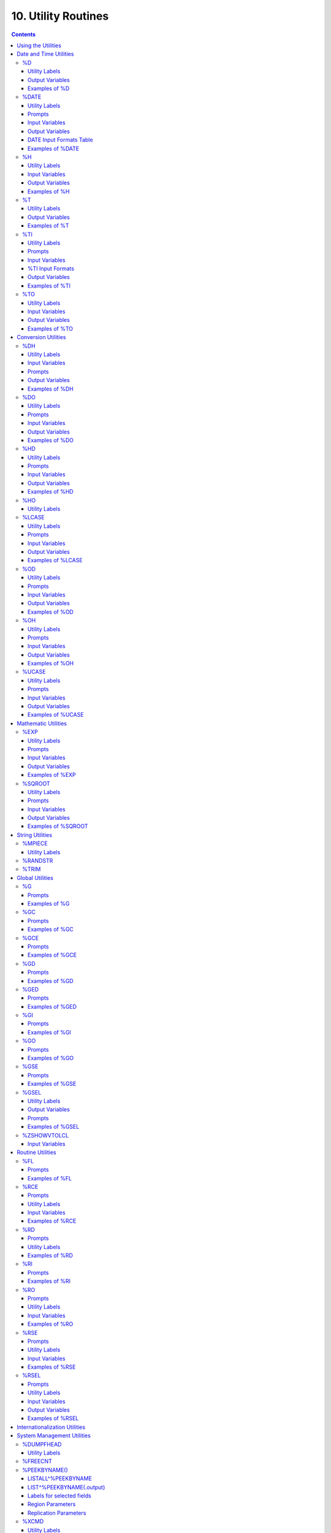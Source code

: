 .. ###############################################################
.. #                                                             #
.. # Copyright (c) 2018-2023 YottaDB LLC and/or its subsidiaries.#
.. # All rights reserved.                                        #
.. #                                                             #
.. #     This document contains the intellectual property        #
.. #     of its copyright holder(s), and is made available       #
.. #     under a license.  If you do not know the terms of       #
.. #     the license, please stop and do not read further.       #
.. #                                                             #
.. ###############################################################

.. index::
   Utility Routines

======================
10. Utility Routines
======================

.. contents::
   :depth: 5

YottaDB provides library utilities to perform frequently used tasks, and to access frequently used information. Most of the utilities are for YottaDB programmers, but some provide tools for system administration and operation.

The YottaDB utilities fall into the following general categories:

* Date and time utilities
* Conversion utilities
* Mathematic utilities
* Global utilities
* Routine utilities
* Internationalization utilities
* System Management utilities
* Unicode Utility Routines
* Miscellaneous utilities

The YottaDB distribution includes the source files for these utilities. The default installation compiles them to produce object modules in the $ydb_dist distribution library.

You may wish to examine the utilities and include some of them in your programs if the programs access the function frequently or you may want to modify the utilities to better fit your particular needs. If you modify a utility, store your copy in a directory that precedes ydb_dist in the search list $ZROUTINES to prevent a new release of YottaDB from overwriting your copy.

-------------------------------
Using the Utilities
-------------------------------

You can either use a utility in Direct Mode or include it in a source application program with one or more of the following formats.

* DO ^%UTILITYNAME
* DO LABEL^%UTILITYNAME
* $$FUNC^%UTILITYNAME[(para1,...)]

Many utilities contain labels that invoke variations of the basic utility functionality. Some also provide the label FUNC to invoke an extrinsic function with optional or required parameters.

YottaDB passes input to non-extrinsic forms of the utilities interactively or by using "input" variables. YottaDB passes output from non-extrinsic forms of the utilities using "output" variables. For extrinsic entry points, the utilities receive input as parameters and pass output as the returned result. For other entry points, YottaDB uses predefined "input" and "output" variables to pass information. Some utilities interactively request user inputs and display their results. Each utility is described individually in this chapter where appropriate labels, input, and output variables are identified.

By convention, the utilities use upper-case variables for external input and output. Since M is case-sensitive, when an invocation uses a lower-case or misspelled variable name, the routine does not output the expected information. Instead, it supplies a default value, if one exists, or produces an error message.

Example:

.. code-block:: bash

   YDB>SET %ds="11/22/2018"
   YDB>DO INT^%DATE
   YDB>ZWRITE
   %DN=62047
   %ds="11/22/2018"

This example sets the lowercase variable %ds to the date 11/22/2018. Since the %DATE routine expects the input to be provided in the uppercase %DS variable, it returns a default value in the output variable $DN. The default is the $HOROLOG format of the current date, which is 11/17/2018 in the example.

.. note::
   Utility programs written in M (such as %GO) run within yottadb processes and behave like any other code written in M. Encryption keys are required if the yottadb process accesses encrypted databases. A process running a utility program written in M that does not access encrypted databases (such as %RSEL) does not need encryption keys just to run the utility program.

-------------------------
Date and Time Utilities
-------------------------

The date and time utilities are:

%D: Displays the current date using the [d]d-mmm-[yy]yy format.

%DATE: Converts input date to the $HOROLOG format.

%H: Converts date and time to and from $HOROLOG format.

%T: Displays the current time in [h]h:mm AM/PM format.

%TI: Converts time to $HOROLOG format.

%TO: Converts the current time from $HOROLOG format to [h]h:mm AM/PM format.

The "%" sign has been removed from the topic headings below, intentionally.

The Intrinsic Special Variable $ZDATEFORM interprets year inputs with two digits as described in the following table:

+-------------------------------+------------------------------------------------------------------------------+---------------------------------------+
| $ZDATEFORM                    | INTERPRETATION OF 2 DIGIT YEAR                                               | OUTPUT OF %D                          |
+===============================+==============================================================================+=======================================+
| 0:                            | 20th century (1900 - 1999)                                                   | 2 digits                              |
+-------------------------------+------------------------------------------------------------------------------+---------------------------------------+
| 1:                            | current century (2000 - 2099)                                                | 4 digits                              |
+-------------------------------+------------------------------------------------------------------------------+---------------------------------------+
| (1841-9999):                  | the next 99 years starting from $ZDATEFORM (x - x+99)                        | 4 digits                              |
+-------------------------------+------------------------------------------------------------------------------+---------------------------------------+
| other:                        | current century (2000 - 2099)                                                | 4 digits                              |
+-------------------------------+------------------------------------------------------------------------------+---------------------------------------+

Example:

If $ZDATEFORM is 1965, an input year of 70 would be interpreted as 1970, whereas an input year of 10 would be taken as 2010.

.. _d-util:

+++
%D
+++

The %D utility displays the current date using the [d]d-mmm-[yy]yy format. If a routine uses this function repetitively, put the utility code directly into the M program.

~~~~~~~~~~~~~~~~
Utility Labels
~~~~~~~~~~~~~~~~

INT: Sets variable %DAT to current date.

FUNC[()]: Invokes an extrinsic function returning today's date.

~~~~~~~~~~~~~~~~
Output Variables
~~~~~~~~~~~~~~~~

%DAT: Contains the current date.

~~~~~~~~~~~~~~~~
Examples of %D
~~~~~~~~~~~~~~~~

For the following examples, $ZDATEFORM is assumed to be one (1).

Example:

.. code-block:: bash

   YDB>DO ^%D
   08-FEB-2018

This example invokes %D in Direct Mode. Then %D displays the current date.

Example:

.. code-block:: bash

   YDB>DO INT^%D
   YDB>ZWRITE
   %DAT="08-FEB-2018"

This example invokes %D with the label INT (INT^%D). The variable %DAT contains the current date. ZWRITE displays the contents of the output variable.

Example:

.. code-block:: bash

   YDB>WRITE $$FUNC^%D
   08-FEB-2018

This example invokes %D as an extrinsic function with the label FUNC. $$FUNC^%D returns today's date.

.. _date-util:

++++++++++++
%DATE
++++++++++++

The %DATE utility converts an input date to the $HOROLOG format. The $HOROLOG format represents time as the number of days since December 31, 1840. The routine has entry points for interactive or non-interactive use.

~~~~~~~~~~~~~~~~
Utility Labels
~~~~~~~~~~~~~~~~

INT: Converts %DS input non-interactively (if defined), otherwise the current date.

FUNC(t): Invokes an extrinsic function returning $HOROLOG format of the argument.

~~~~~~~~~
Prompts
~~~~~~~~~

Date: Interactively requests a date for conversion to $HOROLOG format.

~~~~~~~~~~~~~~~~~
Input Variables
~~~~~~~~~~~~~~~~~

%DS: Contains input date; refer to %DATE Input Formats table.

~~~~~~~~~~~~~~~~~~
Output Variables
~~~~~~~~~~~~~~~~~~

%DN: Contains output date in $HOROLOG format

~~~~~~~~~~~~~~~~~~~~~~~~~~
DATE Input Formats Table
~~~~~~~~~~~~~~~~~~~~~~~~~~

+----------------------+------------------------------------------------------------------------------------+------------------------------------+
| Element              | Description                                                                        | Examples                           |
+======================+====================================================================================+====================================+
| DAYS                 | 1 or 2 digits                                                                      | 1,01,24                            |
+----------------------+------------------------------------------------------------------------------------+------------------------------------+
| MONTHS               | 1 or 2 digits                                                                      | 3,03,12                            |
+----------------------+------------------------------------------------------------------------------------+------------------------------------+
|                      | Abbreviations accepted                                                             | MAR                                |
+----------------------+------------------------------------------------------------------------------------+------------------------------------+
|                      | Numeric months precede days                                                        | 1/5 is 5 Jan                       |
+----------------------+------------------------------------------------------------------------------------+------------------------------------+
|                      | Alpha months may precede or follow days                                            | 3 MAR or MAR 3                     |
+----------------------+------------------------------------------------------------------------------------+------------------------------------+
| YEARS                | 2 or 4 digits                                                                      | 11/22/98 or 11/22/2002             |
+----------------------+------------------------------------------------------------------------------------+------------------------------------+
|                      | A missing year defaults to current year                                            | 11/22                              |
+----------------------+------------------------------------------------------------------------------------+------------------------------------+
| TODAY                | Abbreviation Accepted                                                              | T[ODAY]                            |
+----------------------+------------------------------------------------------------------------------------+------------------------------------+
|                      | t+/- N. no. of days                                                                | t+1 or t-3                         |
+----------------------+------------------------------------------------------------------------------------+------------------------------------+
| TOMORROW             | Abbreviation Accepted                                                              | TOM[ORROW]                         |
+----------------------+------------------------------------------------------------------------------------+------------------------------------+
| YESTERDAY            | Abbreviation Accepted                                                              | Y[ESTERDAY]                        |
+----------------------+------------------------------------------------------------------------------------+------------------------------------+
| NULL INPUT           | Defaults to Today                                                                  |                                    |
+----------------------+------------------------------------------------------------------------------------+------------------------------------+
| DELIMITERS           | All non-alphanumeric character(s) except the + or - offset                         | 11/22/98 or 11 NOV 98 or 22 Nov,   |
|                      |                                                                                    | 2002 or 11-22-2002                 |
+----------------------+------------------------------------------------------------------------------------+------------------------------------+

~~~~~~~~~~~~~~~~~~~
Examples of %DATE
~~~~~~~~~~~~~~~~~~~

Example:

.. code-block:: bash

   YDB>DO ^%DATE
   Date:
   YDB>ZWRITE
   %DN=62047

This example invokes %DATE at the YDB> prompt. After pressing <RETURN> at the Date: prompt, %DATE converts today's date (for example, 02/08/2018) to the $HOROLOG format. ZWRITE displays the contents of the output variable.

Example:

.. code-block:: bash

   YDB>DO INT^%DATE
   YDB>ZWRITE
   %DN=59105

This example invokes INT^%DATE, which converts the current date non-interactively into $HOROLOG format. ZWRITE displays the contents of the output variable.

Example:

.. code-block:: bash

   YDB>SET %DS="02/08/2018"
   YDB>DO INT^%DATE
   YDB>ZWRITE
   %DN=62019
   %DS="02/08/2018"

This example sets the input variable %DS prior to invoking INT^%DATE, which converts that date non-interactively to $HOROLOG format.

Example:

.. code-block:: bash

   YDB>WRITE $$FUNC^%DATE("02/08/2018")
   62010

This example invokes %DATE with the label FUNC as an extrinsic function to convert an input date to $HOROLOG. If the invocation does not supply a date for $$FUNC^%DATE, FUNC converts the current date.

Example:

.. code-block:: bash

   YDB>WRITE $ZDATEFORM
   1975
   YDB>WRITE $$FUNC^%DATE("10/20/80")
   51062
   YDB>WRITE $ZDATE(51062)
   10/20/1980
   YDB>WRITE $$FUNC^%DATE("10/20/10")
   62019
   YDB>WRITE $ZDATE(62019)
   10/20/2010

This example shows the use of a year limit in $ZDATEFORM. Two digit years are interpreted to be in the interval (1975, 2074) since $ZDATEFORM is 1975; the input year "80" is interpreted as the year "1980" and "10" is interpreted as the year "2010". The example invokes FUNC^%DATE to convert the input date to $HOROLOG format. $ZDATE() is used to convert the $HOROLOG format date to mm/dd/yyyy format.

.. _h-util:

+++++++++
%H
+++++++++

The %H utility converts date and time to and from $HOROLOG format.

~~~~~~~~~~~~~~~~
Utility Labels
~~~~~~~~~~~~~~~~

%CDS: Converts %DT $HOROLOG input date to mm/dd/yyyy format.

%CTS: Converts %TM $HOROLOG input time to external format.

%CDN: Converts %DT input date to $HOROLOG format.

%CTN: Converts %TM input time to $HOROLOG format.

CDS(dt): Extrinsic entry that converts the $HOROLOG argument to external date format.

CTS(tm): Extrinsic entry that converts the $HOROLOG argument to external time format.

CDN(dt): Extrinsic entry that converts the argument to $HOROLOG format.

CTN(tm): Extrinsic entry that converts the argument to $HOROLOG format.

~~~~~~~~~~~~~~~~~
Input Variables
~~~~~~~~~~~~~~~~~

%DT: Contains input date in either $HOROLOG or mm/dd/[yy]yy format, depending on the format expected by the utility entry point.

%TM: Contains input time in either $HOROLOG or [h]h:mm:ss format, depending on the format expected by the utility entry point.

~~~~~~~~~~~~~~~~~~
Output Variables
~~~~~~~~~~~~~~~~~~

%DAT: Contains converted output date

%TIM: Contains converted output time

~~~~~~~~~~~~~~~~
Examples of %H
~~~~~~~~~~~~~~~~

Example:

.. code-block:: bash

   YDB>SET %DT=+$H DO %CDS^%H
   YDB>ZWRITE
   %DAT="10/20/2010"
   %DT=62047

This example sets %DT to the current date in $HOROLOG format and converts it to mm/dd/yyyy format by invoking %H at the label %CDS. %H returns the converted date in the variable %DAT. ZWRITE displays the contents of the variables.

Example:

.. code-block:: bash

   YDB>SET %DT="10/20/2002" DO %CDN^%H
   YDB>ZWRITE
   %DAT=59097
   %DT="10/20/2002"

This example sets the variable %DT to a date in mm/dd/yyyy format and invokes %H at the label %CDN. %H returns the converted date in the variable %DAT. ZWRITE displays the contents of the variables.

Example:

.. code-block:: bash

   YDB>SET %TM=$P($H,",",2) DO %CTS^%H
   YDB>ZWRITE
   %TIM="17:41:18"
   %TM=63678

This example sets the variable %TM to the current time in $HOROLOG format using a $PIECE() function to return only those digits of the $HOROLOG string that represent the time. The example then invokes %H at the label %CTS. %H returns the converted time in the variable %TIM. ZWRITE displays the contents of the variables.

Example:

.. code-block:: bash

   YDB>SET %TM="17:41:18" DO %CTN^%H
   YDB>ZWRITE
   %TIM=63678
   %TM="17:41:18"

This example sets the variable %TM to a time in hh:mm:ss format, and invokes %H at the label %CTN. %H returns the converted time in the variable %TIM. ZWRITE displays the contents of the variables.

Example:

.. code-block:: bash

   YDB>WRITE $$CDS^%H(62019)
   11/17/2010

This invokes CDS^%H as an extrinsic function to convert the external argument to external date format.

Example:

.. code-block:: bash

   YDB>WRITE $ZDATEFORM
   1980
   YDB>WRITE $$CDN^%H("10/20/02")
   59097
   YDB>WRITE $ZDATE(59097)
   10/20/2002
   YDB>WRITE $$CDN^%H("10/20/92")
   55445
   YDB>WRITE $ZDATE(55445)
   10/20/1992

This example shows the use of a year limit in $ZDATEFORM. Two digit years are interpreted to be in the interval of 1980 - 2079; since $ZDATEFORM is 1980, the input year "02" is interpreted as "2002" and "92" is interpreted as "1992". This example invokes CDN^%H to convert the argument in mm/dd/yy format to $HOROLOG format. $ZDATE() is used to convert the $HOROLOG format date to mm/dd/yyyy format.

.. _t-util:

++++
%T
++++

The %T utility displays the current time in [h]h:mm AM/PM. If a routine uses this function repetitively, put the utility code directly into the M program.

~~~~~~~~~~~~~~~~
Utility Labels
~~~~~~~~~~~~~~~~

INT: Sets %TIM to current time in [h]h:mm AM/PM format.

FUNC[()]: Invokes an extrinsic function returning the current time.

~~~~~~~~~~~~~~~~~~
Output Variables
~~~~~~~~~~~~~~~~~~

%TIM: Contains current time in [h]h:mm AM/PM format.

~~~~~~~~~~~~~~~~
Examples of %T
~~~~~~~~~~~~~~~~

Example:

.. code-block:: bash

   YDB>DO ^%T
   8:30 AM

This example invokes %T, which prints the current time and does not set %TIM.

Example:

.. code-block:: bash

   YDB>DO INT^%T
   YDB>ZWRITE
   %TIM="8:30 AM"

This example invokes INT^%T, which sets the variable %TIM to the current time. ZWRITE displays the contents of the variable.

Example:

.. code-block:: bash

   YDB>WRITE $$FUNC^%T
   8:30 AM

This example invokes FUNC as an extrinsic function, which returns the current time.

.. _ti-util:

+++++
%TI
+++++

The %TI utility converts time to $HOROLOG format. The $HOROLOG format represents time as the number of seconds since midnight. %TI returns the converted time in the variable %TN. The routine has entry points for interactive or non-interactive use.

~~~~~~~~~~~~~~~~
Utility Labels
~~~~~~~~~~~~~~~~

INT Non-interactively converts %TS to $HOROLOG format; if %TS is not defined, then current time is converted.

FUNC[(ts)] Invokes an extrinsic function returning $HOROLOG format of the argument, or if no argument, the $HOROLOG format of the current time.

~~~~~~~~~
Prompts
~~~~~~~~~

Time: Requests time in [h]h:mm:ss format to convert to $HOROLOG format.

~~~~~~~~~~~~~~~~~
Input Variables
~~~~~~~~~~~~~~~~~

%TS Contains input time.

The following table summarizes input formats accepted by %TI.

~~~~~~~~~~~~~~~~~~~
%TI Input Formats
~~~~~~~~~~~~~~~~~~~

+-----------------------------+--------------------------------------------------------------+----------------------------------------+
| Element                     | Description                                                  | Examples                               |
+=============================+==============================================================+========================================+
| HOURS                       | 1 or 2 digits                                                | 3,03,12                                |
+-----------------------------+--------------------------------------------------------------+----------------------------------------+
| MINUTES                     | 2 digits                                                     | 05,36                                  |
+-----------------------------+--------------------------------------------------------------+----------------------------------------+
| AM or PM                    | AM or PM required                                            | 9:00 AM/am or 9:00 PM/pm               |
+-----------------------------+--------------------------------------------------------------+----------------------------------------+
|                             | Abbreviation accepted                                        | 9:00 A/a or 9:00 P/p                   |
+-----------------------------+--------------------------------------------------------------+----------------------------------------+
| NOON                        | Abbreviation accepted                                        | N[OON]                                 |
+-----------------------------+--------------------------------------------------------------+----------------------------------------+
| MIDNIGHT or MIDNITE         | Abbreviation accepted                                        | M[IDNIGHT]/m[idnight] or               |
|                             |                                                              | M[IDNITE]/m[idnite]                    |
+-----------------------------+--------------------------------------------------------------+----------------------------------------+
| MILITARY                    | No punctuation (hhmm)                                        | 1900, 0830                             |
+-----------------------------+--------------------------------------------------------------+----------------------------------------+
| NULL INPUT                  | Defaults to current time                                     |                                        |
+-----------------------------+--------------------------------------------------------------+----------------------------------------+
| DELIMITERS                  | Colon between hours and minutes                              | 3:00                                   |
+-----------------------------+--------------------------------------------------------------+----------------------------------------+

~~~~~~~~~~~~~~~~~~
Output Variables
~~~~~~~~~~~~~~~~~~
%TN: Contains output time in $HOROLOG format

~~~~~~~~~~~~~~~~~
Examples of %TI
~~~~~~~~~~~~~~~~~

Example:

.. code-block:: bash

   YDB>DO ^%TI
   Time: 4:02 PM
   YDB>ZWRITE
   %TN=57720

This example invokes %TI, which prompts for an input time. Press <RETURN> to convert the current time. ZWRITE displays the contents of the output variable.

Example:

.. code-block:: bash

   YDB>ZWRITE
   YDB>DO INT^%TI
   YDB>ZWRITE
   %TN=40954

This example invokes INT^%TI to convert the current time non-interactively. ZWRITE displays the contents of the output variable %TN.

Example:

.. code-block:: bash

   YDB>SET %TS="8:30AM"
   YDB>DO INT^%TI
   YDB>ZWRITE
   %TN=30600
   %TS="8:30AM"

This example sets the variable %TS prior to invoking INT^%TI. %TI uses %TS as the input time. ZWRITE displays the contents of the variables.

Example:

.. code-block:: bash

   YDB>WRITE $$FUNC^%TI("8:30AM")
   30600

This example invokes %TI as an extrinsic function to convert the supplied time to $HOROLOG format. If there is no argument (i.e., $$FUNC^%TI), %TI converts the current time.

.. _to-util:

++++
%TO
++++

The %TO utility converts the input time from $HOROLOG format to [h]h:mm AM/PM format. Put the utility code directly into the M program if the routine uses this function repetitively.

~~~~~~~~~~~~~~~~
Utility Labels
~~~~~~~~~~~~~~~~

INT: Converts non-interactively %TS or if %TS is not defined, the current time to [h]h:mm AM/PM format.

~~~~~~~~~~~~~~~~~
Input Variables
~~~~~~~~~~~~~~~~~

%TN: Contains input time in $HOROLOG format.

~~~~~~~~~~~~~~~~~~
Output Variables
~~~~~~~~~~~~~~~~~~

%TS: Contains output time in [h]h:mm AM/PM format.

~~~~~~~~~~~~~~~~~
Examples of %TO
~~~~~~~~~~~~~~~~~

Example:

.. code-block:: bash

   YDB>DO INT^%TI,^%TO
   YDB>ZWRITE
   %TN=62074
   %TS="5:14 PM"

This example invokes INT^%TI to set %TN to the current time and invokes %TO to convert the time contained in %TN to the [h]h:mm AM/PM format. %TO returns the converted time in the variable %TS. ZWRITE displays the contents of the variables.

-------------------------
Conversion Utilities
-------------------------

The conversion utilities are:

%DH: Decimal to hexadecimal conversion.

%DO: Decimal to octal conversion.

%HD: Hexadecimal to decimal conversion.

%HO: Hexadecimal to octal conversion.

%LCASE: Converts a string to all lower case.

%OD: Octal to decimal conversion.

%OH: Octal to hexadecimal conversion.

%UCASE: Converts a string to all upper case.

The conversion utilities can be invoked as extrinsic functions.

.. note::

   All base conversion utility programs (%DH, %DO, %HD, %HO, %OD, and %OH) convert input until the first invalid character and then ignore the remaining characters.

.. _dh-util:

++++++++++++++
%DH
++++++++++++++

The %DH utility converts numeric values from decimal to hexadecimal. %DH defaults the length of its output to eight digits. However, the input variable %DL overrides the default and controls the length of the output. The routine has entry points for interactive or non-interactive use.

~~~~~~~~~~~~~~~~
Utility Labels
~~~~~~~~~~~~~~~~

INT: Converts interactively entered decimal number to hexadecimal number with the number of digits specified.

FUNC(d[,l]): Invokes %DH as an extrinsic function returning the hexadecimal equivalent of the argument.

~~~~~~~~~~~~~~~~~
Input Variables
~~~~~~~~~~~~~~~~~

%DH: As input, contains input decimal number.

%DL: Specifies how many digits appear in the output, defaults to eight.

~~~~~~~~~
Prompts
~~~~~~~~~

Decimal: Requests a decimal number for conversion to hexadecimal.

Digits: Requests the length of the output in digits; eight by default.

~~~~~~~~~~~~~~~~~~
Output Variables
~~~~~~~~~~~~~~~~~~

%DH: As output, contains the converted number in hexadecimal.

~~~~~~~~~~~~~~~~~
Examples of %DH
~~~~~~~~~~~~~~~~~

Example:

.. code-block:: bash

   YDB>DO INT^%DH
   Decimal: 12
   Digits: 1
   YDB>ZWRITE
   %DH="C"

This example invokes %DH interactively with INT^%DH. %DH prompts for a decimal number and output length, then returns the result in the variable %DH. ZWRITE displays the contents of the variables.

Example:

.. code-block:: bash

   YDB>SET %DH=12
   YDB>DO ^%DH
   YDB>ZWRITE
   %DH="0000000C"
   %DL=8

This example sets the read-write variable %DH to 12 and invokes %DH to convert the number to a hexadecimal number. Because the number of digits was not specified, %DH used the default of 8 digits. Set %DL to specify the number of output digits.

Example:

.. code-block:: bash

   YDB>WRITE $$FUNC^%DH(12,4)
   000C

This example invokes %DH as an extrinsic function using the FUNC label. The first argument specifies the input decimal number and the optional, second argument specifies the number of output digits. If the extrinsic does not have a second argument, the length of the output defaults to eight characters.

.. _do-util:

+++++
%DO
+++++

The %DO utility converts numeric values from decimal to octal. The default length of its output is 12 digits. The value assigned to the input variable %DL overrides the default and controls the length of the output. The routine has entry points for interactive or non-interactive use.

~~~~~~~~~~~~~~~~
Utility Labels
~~~~~~~~~~~~~~~~

INT: Converts the specified decimal number to an octal number with the specified number of digits, interactively.

FUNC(d[,ln]): Invokes %DO as an extrinsic function, returning the octal equivalent of the argument.

~~~~~~~~~
Prompts
~~~~~~~~~

Decimal: Requests a decimal number for conversion to octal.

Digits: Requests the length of the output in digits; 12 by default.

~~~~~~~~~~~~~~~~~
Input Variables
~~~~~~~~~~~~~~~~~

%DO: As input, contains input decimal number.

%DL: Specifies the number of digits in the output, defaults to 12.

~~~~~~~~~~~~~~~~~~
Output Variables
~~~~~~~~~~~~~~~~~~

%DO: As output, contains the converted number in octal.

~~~~~~~~~~~~~~~~~
Examples of %DO
~~~~~~~~~~~~~~~~~

Example:

.. code-block:: bash

   YDB>DO INT^%DO
   Decimal: 12
   Digits: 4
   YDB>ZWRITE
   %DO="0014"

This example invokes %DO interactively with INT^%DO. %DO prompts for a decimal number and an output length. If the output value of %DO has leading zeros, the value is a string. ZWRITE displays the contents of the variables.

Example:

.. code-block:: bash

   YDB>SET %DO=12
   YDB>DO ^%DO
   YDB>ZWRITE
   %DO="000000000014"

This example sets the read-write variable %DO to 12 and invokes %DO to convert the number non-interactively. Because the number of digits was not specified, %DO used the default of 12 digits. Set %DL to specify the number of output digits. ZWRITE displays the contents of the variables.

Example:

.. code-block:: bash

   YDB>WRITE $$FUNC^%DO(12,7)
   0000014

This example invokes %DO as an extrinsic function with the label FUNC. The first argument specifies the number to be converted and the optional, second argument specifies the number of output digits. If the second argument is not specified, %DO uses the default of 12 digits.

.. _hd-util:

++++
%HD
++++

The %HD utility converts numeric values from hexadecimal to decimal, accepting strings starting with a case independent :code:`"0x"`. %HD returns the decimal number in the read-write variable %HD. %HD rejects input numbers beginning with a minus (-) sign and returns null (""). The routine has entry points for interactive or non-interactive use.

~~~~~~~~~~~~~~~~
Utility Labels
~~~~~~~~~~~~~~~~

INT: Converts hexadecimal number entered interactively to decimal number.

FUNC(h): Invokes %HD as an extrinsic function returning the decimal equivalent of the argument.

~~~~~~~~~
Prompts
~~~~~~~~~

Hexadecimal: Requests a hexadecimal number for conversion to decimal.

~~~~~~~~~~~~~~~~~
Input Variables
~~~~~~~~~~~~~~~~~

%HD: As input, contains input hexadecimal number.

~~~~~~~~~~~~~~~~~~
Output Variables
~~~~~~~~~~~~~~~~~~

%HD: As output, contains the converted number in decimal.

~~~~~~~~~~~~~~~~~
Examples of %HD
~~~~~~~~~~~~~~~~~

Example:

.. code-block:: bash

   YDB>DO INT^%HD
   Hexadecimal:E
   YDB>ZWRITE
   %HD=14

This example invokes %HD in interactive mode with INT^%HD. %HD prompts for a hexadecimal number, then returns the converted number in the variable %HD. ZWRITE displays the contents of the variable.

Example:

.. code-block:: bash

   YDB>SET %HD="E"
   YDB>DO ^%HD
   YDB>ZWRITE
   %HD=14

This example sets the read-write variable %HD to "E" and invokes %HD to convert non-interactively the value of %HD to a decimal number. %HD places the converted value into the read-write variable %HD.

Example:

.. code-block:: bash

   YDB>WRITE $$FUNC^%HD("E")
   14

This example invokes %HD as an extrinsic function with the label FUNC and writes the results.

.. _ho-util:

++++
%HO
++++

The %HO utility converts numeric values from hexadecimal to octal, accepting strings starting with a case independent :code:`"0x"`. %HO returns the octal number in the read-write variable %HO. %HO rejects input numbers beginning with a minus (-) sign and returns null (""). The routine has entry points for interactive or non-interactive use.

~~~~~~~~~~~~~~~~
Utility Labels
~~~~~~~~~~~~~~~~

INT: Converts hexadecimal number entered interactively to octal number.

FUNC(h): Invokes %HO as an extrinsic function returning the octal equivalent of the argument.

**Prompts**

Hexadecimal: Requests a hexadecimal number for conversion to octal.

**Input Variables**

%HO: As input, contains input hexadecimal number.

**Output Variables**

%HO: As input, contains input hexadecimal number.

**Examples of %HO**

Example:

.. code-block:: bash

   YDB>DO INT^%HO
   Hexadecimal:C3
   YDB>ZWRITE
   %HO=303

This example invokes %HO in interactive mode using INT^%HO. %HO prompts for a hexadecimal number that it converts to an octal number. ZWRITE displays the contents of the variable.

Example:

.. code-block:: bash

   YDB>SET %HO="C3"
   YDB>DO ^%HO
   YDB>ZWRITE
   %HO=303

This example sets the read-write variable %HO to "C3" and invokes %HO to convert the value of %HO non-interactively. ZWRITE displays the contents of the variable.

Example:

.. code-block:: bash

   YDB>WRITE $$FUNC^%HO("C3")
   303

This example invokes %HO as an extrinsic function with the FUNC label.

.. _lcase-util:

+++++++++
%LCASE
+++++++++

The %LCASE utility converts a string to all lower-case letters. If a routine uses this function repetitively, put the utility code directly into the M program.

~~~~~~~~~~~~~~~~
Utility Labels
~~~~~~~~~~~~~~~~

INT: Converts interactively a string to lower-case.

FUNC(s): Invokes %LCASE as an extrinsic function returning the lower-case form of the argument.

~~~~~~~~~
Prompts
~~~~~~~~~

String: Requests a string for conversion to lower case.

~~~~~~~~~~~~~~~~~
Input Variables
~~~~~~~~~~~~~~~~~

%S: As input, contains string to be converted to lower case.

~~~~~~~~~~~~~~~~~~
Output Variables
~~~~~~~~~~~~~~~~~~

%S: As output, contains the converted string in lower case.

~~~~~~~~~~~~~~~~~~~~
Examples of %LCASE
~~~~~~~~~~~~~~~~~~~~

Example:

.. code-block:: bash

   YDB>DO INT^%LCASE
   String: LABEL
   Lower: label

This example invokes %LCASE in interactive mode using INT^%LCASE. %LCASE prompts for a string that it converts to all lower case.

Example:

.. code-block:: bash

   YDB>SET %S="Hello"
   YDB>do ^%LCASE
   YDB>zwrite
   %S="hello"

This example sets the variable %S to the string "Hello" and invokes %LCASE non-interactively to convert the string.

Example:

.. code-block:: bash

   YDB>SET ^X="Hello"
   YDB>WRITE $$FUNC^%LCASE(^X)
   hello

This example sets the variable ^X to the string "Hello" and invokes %LCASE as an extrinsic function that returns "hello" in lower case.

.. _od-util:

+++++
%OD
+++++

The %OD utility converts numeric values from octal to decimal. %OD returns the decimal number in the read-write variable %OD. %OD rejects input numbers beginning with a minus (-) sign and returns null (""). The routine has entry points for interactive or non-interactive use.

~~~~~~~~~~~~~~~~
Utility Labels
~~~~~~~~~~~~~~~~

INT: Converts octal number entered interactively to decimal number.

FUNC(oct): Invokes %OD as an extrinsic function returning the decimal equivalent of the argument.

~~~~~~~~~
Prompts
~~~~~~~~~

Octal: Requests an octal number for conversion to decimal.

~~~~~~~~~~~~~~~~~
Input Variables
~~~~~~~~~~~~~~~~~

%OD: As input, contains input octal number.

~~~~~~~~~~~~~~~~~~
Output Variables
~~~~~~~~~~~~~~~~~~

%OD: As output, contains the converted number in decimal.

~~~~~~~~~~~~~~~~~
Examples of %OD
~~~~~~~~~~~~~~~~~

Example:

.. code-block:: bash

   YDB>DO INT^%OD
   Octal:14
   YDB>ZWRITE
   %OD=12

This example invokes INT^%OD to interactively convert the octal number entered. %OD prompts for an octal number that it converts to a decimal. %OD returns the converted value in the variable %OD.

Example:

.. code-block:: bash

   YDB>SET %OD=14
   YDB>DO ^%OD
   YDB>ZWRITE
   %OD=12

This example sets the read-write variable %OD to 14 and invokes %OD to convert the number non-interactively. ZWRITE displays the contents of the variables.

Example:

.. code-block:: bash

   YDB>WRITE $$FUNC^%OD(14)
   12

This example invokes %OD as an extrinsic function with the FUNC label. The argument specifies the number to be converted.

.. _oh-util:

+++++
%OH
+++++

The %OH utility converts numeric values from octal to hexadecimal. %OH returns the hexadecimal number in the read-write variable %OH. %OH rejects input numbers beginning with a minus (-) sign. The routine has entry points for interactive or non-interactive use. In interactive mode, %OH rejects non-octal numbers with the following message, "Input must be an octal number". In non-interactive mode, %OH returns a null string ("") upon encountering a non-octal number.

~~~~~~~~~~~~~~~~
Utility Labels
~~~~~~~~~~~~~~~~

INT: Converts interactively octal number entered to hexadecimal number.

FUNC(oct): Invokes %OH as an extrinsic function returning the hexadecimal equivalent of the argument.

~~~~~~~~~
Prompts
~~~~~~~~~

Octal: Requests an octal number for conversion to hexadecimal.

~~~~~~~~~~~~~~~~~
Input Variables
~~~~~~~~~~~~~~~~~

%OH: As input, contains input octal number.

~~~~~~~~~~~~~~~~~~
Output Variables
~~~~~~~~~~~~~~~~~~

%OH: As output, contains the converted number in hexadecimal.

~~~~~~~~~~~~~~~~~
Examples of %OH
~~~~~~~~~~~~~~~~~

Example:

.. code-block:: bash

   YDB>DO INT^%OH
   Octal:16
   YDB>ZWRITE
   %OH="E"

This example invokes %OH in interactive mode using INT^%OH. %OH prompts for an octal number that it converts to a hexadecimal number. ZWRITE displays the contents of the variable.

Example:

.. code-block:: bash

   YDB>SET %OH=16
   YDB>DO ^%OH
   YDB>ZWRITE
   %OH="E"

This example sets the read-write variable %OH to 16 and invokes %OH to convert the value of %OH non-interactively. ZWRITE displays the contents of the variable.

Example:

.. code-block:: bash

   YDB>WRITE $$FUNC^%OH(16)
   E

This example invokes %OH as an extrinsic function with the FUNC label.

.. _ucase-util:

++++++++++++++
%UCASE
++++++++++++++

The %UCASE utility converts a string to all upper-case letters. If a routine uses this function repetitively, put the utility code directly into the M program.

~~~~~~~~~~~~~~~~
Utility Labels
~~~~~~~~~~~~~~~~

INT: Converts a string to upper case interactively.

FUNC(s): Invokes %UCASE as an extrinsic function, returning the upper-case form of the argument.

~~~~~~~~~
Prompts
~~~~~~~~~

String: Requests a string for conversion to upper case.

~~~~~~~~~~~~~~~~~
Input Variables
~~~~~~~~~~~~~~~~~

%S: As input, contains string to be converted to upper case.

~~~~~~~~~~~~~~~~~~
Output Variables
~~~~~~~~~~~~~~~~~~

%S: As output, contains the converted string in upper case.

~~~~~~~~~~~~~~~~~~~~
Examples of %UCASE
~~~~~~~~~~~~~~~~~~~~

Example:

.. code-block:: bash

   YDB>DO INT^%UCASE
   String: test
   Upper: TEST

This example invokes %UCASE in interactive mode using INT^%UCASE. %UCASE prompts for a string that it converts to all upper case.

Example:

.. code-block:: bash

   YDB>SET ^X="hello"
   YDB>WRITE $$FUNC^%UCASE(^X)
   HELLO

This example sets the variable X to the string "hello" and invokes %UCASE as an extrinsic function that returns "HELLO" in upper case.

---------------------------
Mathematic Utilities
---------------------------

The mathematic utilities are:

%EXP: Raises one number to the power of another number.

%SQROOT: Calculates the square root of a number.

The mathematic utilities can be invoked as extrinsic functions.

.. _exp-util:

++++++++
%EXP
++++++++

The %EXP utility raises one number provided to the power of another number provided. While this utility provides an interactive interface for exponential calculations, most production code would perform inline calculation with the "**" operator. The routine has entry points for interactive or non-interactive use.

~~~~~~~~~~~~~~~~
Utility Labels
~~~~~~~~~~~~~~~~

INT: Calculates a number to the power of another number interactively.

FUNC(i,j): Invokes %EXP as an extrinsic function returning the first argument raised to the power of the second argument.

~~~~~~~~~
Prompts
~~~~~~~~~

Power: Requests an exponent or power.

Number: Requests a base number to raise by the power.

~~~~~~~~~~~~~~~~~
Input Variables
~~~~~~~~~~~~~~~~~

%I: As input, contains number to be raised to a power.

%J: Contains exponential power by which to raise %I.

~~~~~~~~~~~~~~~~~~
Output Variables
~~~~~~~~~~~~~~~~~~

%I: As output, contains the result of the exponential calculation.

~~~~~~~~~~~~~~~~~~
Examples of %EXP
~~~~~~~~~~~~~~~~~~

Example:

.. code-block:: bash

   YDB>DO INT^%EXP
   Power: 3
   Number: 12
   12 raised to 3 is 1728

This example invokes %EXP in interactive mode using INT^%EXP. %EXP prompts for an exponent (power) and a base number.

Example:

.. code-block:: bash

   YDB>SET %I=2,%J=9
   YDB>DO ^%EXP
   YDB>ZWRITE
   %I=512
   %J=9

This example sets the read-write variable %I to 2, variable %J to 9, and invokes %EXP to calculate the result. ZWRITE displays the contents of the variables. %I contains the result.

Example:

.. code-block:: bash

   YDB>WRITE $$FUNC^%EXP(2,9)
   512

This example invokes %EXP as an extrinsic function with the label FUNC.

.. _sqroot-util:

++++++++++++++
%SQROOT
++++++++++++++

The %SQROOT utility calculates the square root of a number provided. While this utility provides an interactive interface for taking square roots, most production code would perform inline calculation by raising a number to the .5 power (n**.5). The routine has entry points for interactive or non-interactive use.

~~~~~~~~~~~~~~~~
Utility Labels
~~~~~~~~~~~~~~~~

INT: Calculates the square root of a number interactively.

FUNC(s): Invokes %SQROOT as an extrinsic function returning the square root of the argument.

~~~~~~~~~
Prompts
~~~~~~~~~

The square root of: Requests a number.

~~~~~~~~~~~~~~~~~
Input Variables
~~~~~~~~~~~~~~~~~

%X: Contains the number for which to calculate the square root.

~~~~~~~~~~~~~~~~~~
Output Variables
~~~~~~~~~~~~~~~~~~

%Y: Contains the square root of %X.

~~~~~~~~~~~~~~~~~~~~~
Examples of %SQROOT
~~~~~~~~~~~~~~~~~~~~~

Example:

.. code-block:: bash

   YDB>SET %X=81
   YDB>DO ^%SQROOT
   YDB>ZWRITE
   %X=81
   %Y=9

This example sets the variable %X to 81 and invokes %SQROOT to calculate the square root non-interactively. ZWRITE displays the contents of the variables.

Example:

.. code-block:: bash

   YDB>DO INT^%SQROOT
   The square root of: 81 is: 9
   The square root of: <RETURN>
   YDB>

This example invokes INT^%SQROOT interactively that prompts for a number. The square root of the number appears on the same line. %SQROOT then prompts for another number. Press <RETURN> to exit.

Example:

.. code-block:: bash

   YDB>WRITE $$FUNC^%SQROOT(81)
   9

This example invokes %SQROOT as an extrinsic function with the label FUNC.

----------------------
String Utilities
----------------------

.. _mpiece-util:

+++++++++++
%MPIECE
+++++++++++

The %MPIECE utility replaces one or more consecutive occurrences of the second argument in the first argument with one occurrence of the third argument. This lets $PIECE operate on the resulting string like UNIX `awk <https://en.wikipedia.org/wiki/AWK>`_.

You can use the %MPIECE utility in Direct Mode or include it in a source application program in the following format:

.. code-block:: none

   $$^%MPIECE(str,expr1,expr2)

If expr1 and expr2 are not specified, %MPIECE assumes expr1 to be one or more consecutive occurrences of whitespaces and expr2 to be one space.

%MPIECE removes all leading occurrences of expr1 from the result.

~~~~~~~~~~~~~~~~
Utility Labels
~~~~~~~~~~~~~~~~

$$SPLIT^%MPIECE(str,expr1): Invokes %MPIECE as an extrinsic function that returns an alias local array of string divided into pieces by expr1. If expr1 is not specified, MPIECE assumes expr1 to be one or more consecutive occurrences of whitespaces.

Example:

.. code-block:: bash

   YDB>set strToSplit=" please split this string into six"
   YDB>set piecestring=$$^%MPIECE(strToSplit," ","|") zwrite strToSplit,piecestring write $length(piecestring,"|")
   strToSplit=" please split this string into six"
   piecestring="please|split|this|string|into|six
   6
   YDB>set \*fields=$$SPLIT^%MPIECE(strToSplit) zwrite fields
   fields(1)="please"
   fields(2)="split"
   fields(3)="this"
   fields(4)="string"
   fields(5)="into"
   fields(6)="six"

.. _randstr-util:

+++++++++++++++++++++
%RANDSTR
+++++++++++++++++++++

%RANDSTR generates a random string.

The format of %RANDSTR is:

.. code-block:: none

   %RANDSTR (strlen,charranges,patcodes,charset)

The random string is of length strlen from an alphabet defined by charset or by charranges and patcodes.

strlen: the length of the random string.

charranges: Range of alphabets defined by charset. By default charranges is 1:1:127. charranges uses the same syntax used for FOR loop ranges, for example, 48:2:57 to select the even decimal digits or 48:1:57,65:1:70 to select hexadecimal digits.

patcodes: specifies pattern codes used to restrict the characters to those that match the selected codes. By default, patcodes is "AN".

charset: Specifies a string of non-zero length. If specified, %RANDSTR generates the random string using the characters in charset, otherwise it takes its alphabet as specified by charranges and patcodes. If charset is of zero length, and is passed by reference, %RANDSTR() initializes it to the alphabet of characters defined by charranges and patcodes. If not specified, strlen defaults to 8, charranges defaults to 1:1:127 and patcodes to "AN".

.. _trim-util:

+++++++++++
%TRIM
+++++++++++

%TRIM removes leading and trailing characters from a string. The format of the %TRIM utility function is:

.. code-block:: none

   $$FUNC|$$L|$$R^%TRIM(expr1[,expr2])


* The first expression specifies the string. The optional second expression specifies a list of trailing and leading characters to remove from expr1. When expr2 is not specified, ^%TRIM assumes expr2 as $char(9,32) which removes all trailing and leading whitespaces (spaces and tabs) from expr1. Note that ^%TRIM treats expr2 as a list of characters (not a substring).

* The $$FUNC label trims leading and trailing characters.

* The $$L label trims leading characters.

* The $$R label trims trailing characters.

You can also use %TRIM as a command line utility to read from STDIN and write to STDOUT in the following format:

.. code-block:: bash

   echo "  string with leading and trailing spaces  " | $ydb_dist/yottadb -r ^%TRIM

Example:

.. code-block:: bash

   YDB>set strToTrim=$char(9,32)_"string with spaces and tabs"_$char(32,32,32) write $length(strToTrim)
   32
   YDB>write "strToTrim=",?24,"""",strToTrim,"""",!,"$$L^%TRIM(strToTrim)=",?24,"""",$$L^%TRIM(strToTrim),"""",!,"$$R^%TRIM(strToTrim)=",?24,"""",$$R^%TRIM(strToTrim),"""",!,"$$FUNC^%TRIM(strToTrim)=",?24,"""",$$FUNC^%TRIM(strToTrim),""""
   strToTrim=              "        string with spaces and tabs   "
   $$L^%TRIM(strToTrim)=   "string with spaces and tabs   "
   $$R^%TRIM(strToTrim)=   "        string with spaces and tabs"
   $$FUNC^%TRIM(strToTrim)="string with spaces and tabs"

This example invokes %TRIM as an extrinsic function and demonstrates the use of its $$L,$$R, and $$FUNC labels.

Example:

.. code-block:: bash

   $ echo " YottaDB Rocks! " | $ydb_dist/yottadb -r ^%TRIM
   YottaDB Rocks!
   $

This example invokes %TRIM as a command line utility which reads STDIN and writes the trimmed output to STDOUT.

--------------------
Global Utilities
--------------------

The Global utilities are:

%G: Displays global variables and their values.

%GC: Copies a global or global sub-tree.

%GCE: Replaces a specified value or part of a value in a set of variables.

%GD: Displays existing globals in the current global directory without displaying their values or descendants.

%GED: Provides full-screen editing capabilities for global variables and values.

%GI: Loads global data from a sequential file into a YottaDB database.

%GO: Extracts global data from a YottaDB database into a sequential file.

%GSE: Displays global variables and their values when the values contain a specified string or number.

%GSEL: Selects globals.

%ZSHOWVTOLCL: Restores ZSHOW "V":gvn data into its original local variables.

.. _g-util:

+++
%G
+++

The %G utility displays names, descendants and values of globals currently existing in the database. Use %G to examine global variables and their values. Enter a question mark (?) at any prompt to display help information.

~~~~~~~~~
Prompts
~~~~~~~~~

Output Device: <terminal>:

Requests a destination device; defaults to the principal device.

List ^Requests the name, in ZWRITE format, of a global to display.

For descriptions of valid input to the List ^ prompt, see the following table.

Arguments for %G and %GED:

+----------------------------------------+-------------------------------------------------------------------------------------+------------------------------------+
| Item                                   | Description                                                                         | Examples                           |
+========================================+=====================================================================================+====================================+
| Global Name                            | M Name                                                                              | SQL, %5                            |
+----------------------------------------+-------------------------------------------------------------------------------------+------------------------------------+
|                                        | M pattern form to match several globals                                             | ?1"A".E, ?1A1"TMP"                 |
+----------------------------------------+-------------------------------------------------------------------------------------+------------------------------------+
|                                        | asterisk to match all global names                                                  | \*                                 |
+----------------------------------------+-------------------------------------------------------------------------------------+------------------------------------+
|                                        | global directory lists request                                                      | ?D                                 |
+----------------------------------------+-------------------------------------------------------------------------------------+------------------------------------+
| Subscripts following a global name in  | M Expr                                                                              | "rick",599,X, or $e(a,7)*10        |
| parenthesis                            |                                                                                     |                                    |
+----------------------------------------+-------------------------------------------------------------------------------------+------------------------------------+
|                                        | [expr]:[expr] for a range                                                           | 1:10, "A":"F", or :4, PNT:, :      |
+----------------------------------------+-------------------------------------------------------------------------------------+------------------------------------+
|                                        | M pattern form to match certain subscripts                                          | 1"E"3N, or ?1"%F".E                |
+----------------------------------------+-------------------------------------------------------------------------------------+------------------------------------+
|                                        | \* descendants                                                                      | \*                                 |
+----------------------------------------+-------------------------------------------------------------------------------------+------------------------------------+

~~~~~~~~~~~~~~~~
Examples of %G
~~~~~~~~~~~~~~~~

Example:

.. code-block:: bash

   YDB>do ^%G
   Output Device: <terminal>: <RETURN>
   List ^C
   ^C="CLASS"
   ^C(1)="MARY"
   ^C(1,2)="MATH"
   ^C(1,2,1)=80
   ^C(1,3)="BIO"
   ^C(1,3,1)=90
   ^C(2)="JOHN"
   ^C(3)="PETER"
   List ^ <RETURN>
   YDB>

This example lists the nodes of global ^C. %G displays the global and its descendants and values, if the node exists.

Example:

.. code-block:: bash

   YDB>do ^%G
   Output Device: <terminal>: <RETURN>
   List ^C(1)
   ^C(1)="MARY"

This example lists only the node entered and its value.

Example:

.. code-block:: bash

   YDB>do ^%G
   Output Device: <terminal>: <RETURN>
   List ^C(1,*)
   ^C(1)="MARY"
   ^C(1,2)="MATH"
   ^C(1,2,1)=80
   ^C(1,3)="BIO"
   ^C(1,3,1)=90
   List ^ <RETURN>
   YDB>

This example uses the asterisk (*) wildcard to list node ^C(1), its descendants and values.

Example:

.. code-block:: bash

   YDB>do ^%G
   Output Device: <terminal>: <RETURN>
   List ^?D
   Global Directory
   Global ^ <RETURN>
   ^C ^D ^S ^Y ^a
   Total of 5 globals.
   List ^
   YDB>

This example specifies "?D" as the global that invokes the %GD utility. %GD displays existing globals in the current global directory without displaying their values or descendants.

.. _gc-util:

+++
%GC
+++

The %GC utility copies values of globals from one global to another. It is useful for testing and for moving misfiled data.

~~~~~~~~~
Prompts
~~~~~~~~~

Show copied nodes <Yes>?:

Asks whether to display the "source nodes" on the principal device.

From global: ^Requests a global variable name from which to copy variable and descendants.

To global: ^Request a global variable name to receive the copy.

~~~~~~~~~~~~~~~~~
Examples of %GC
~~~~~~~~~~~~~~~~~

Example:

.. code-block:: bash

   YDB>do ^%GC
   Global copy
   Show copied nodes <Yes>? <RETURN>
   From global ^b
   To global ^g
   ^g(1)=1
   ^g(2)=2
   ^g(3)=3
   Total 3 nodes copied.
   From global ^<RETURN>
   YDB>

This example makes a copy of the nodes and values of global ^b to global ^g.

.. _gce-util:

+++++
%GCE
+++++

The %GCE utility changes every occurrence of a string within the data of selected global nodes to a replacement string. ^%GCE changes the string in each place it occurs, even if it forms part of a longer string. For example, changing the string 12 to 55 changes 312 to 355.

%GCE displays the name of each global as it is processed. You can suppress the output of the names of globals in which no changes are made by using the QUIET utility label.

~~~~~~~~~
Prompts
~~~~~~~~~

Global^: Requests (using %GSEL) the name(s) of the globals to change; <RETURN> ends selection.

Old string: Requests an existing string to find.

New string: Requests the replacement string.

Show changed nodes <Yes>?:

Asks whether to display the before and after versions of modified nodes on the current device.

Output Device: <terminal>:

Requests a destination device; defaults to the principal device.

QUIET: Only displays the names of globals in which changes are made.

~~~~~~~~~~~~~~~~~~
Examples of %GCE
~~~~~~~~~~~~~~~~~~

Example:

.. code-block:: bash

   YDB>DO ^%GCE
   Global Change Every occurrence
   Global ^a:^b
   ^a ^b
   Current total of 2 globals.
   Global ^ <RETURN>
   Old String: hello
   New String: good-bye
   Show changed nodes <Yes>?: <RETURN>
   Output Device: <terminal>: <RETURN>
   ^a
   No changes made in total 1 nodes.
   ^b
   ^b(10)
   Was : hello Adam
   Now : good-bye Adam
   1 changes made in total 25 nodes.
   Global ^ <RETURN>
   YDB>

This example searches a range of globals and its nodes for the old string value entered. YottaDB searches each global and displays the changes and number of nodes changed and checked.

Example:

.. code-block:: bash

   YDB>set ^b(12)=12
   YDB>set ^b(122)=122
   YDB>set ^b(30)=656
   YDB>set ^b(45)=344
   YDB>set ^b(1212)=012212
   YDB>DO ^%GCE
   Global Change Every occurrence
   Global ^b
   Current total of 1 global.
   Global ^ <RETURN>
   Old String: 12
   New String: 35
   Show changed nodes <Yes>?: <RETURN>
   Output Device: <terminal>: <RETURN>
   ^b(12)
   Was : 12
   Now : 35
   ^b(122)
   Was : 122
   Now : 352
   ^b(1212)
   Was : 12212
   Now : 35235
   5 changes made in total 5 nodes
   Global ^ <RETURN>
   YDB>DO ^%G
   Output device: <terminal>: <RETURN>
   List ^b
   ^b(12)=35
   ^b(30)=656
   ^b(45)=344
   ^b(122)=352
   ^b(1212)=35235

This example shows that executing %GCE replaces all occurrences of "12" in the data stored in the global ^b with "35" and displays the affected nodes before and after the change. Then the %G demonstrates that "12" as data was changed, while "12" in the subscripts remained untouched.

.. _gd-util:

+++++
%GD
+++++

The %GD utility displays existing globals in the current global directory without displaying their values or descendants.

%GD prompts for a global name and redisplays the name if that global exists.

%GD interprets a percent sign (%) in the first position of a global name literally.

%GD allows the wildcard characters asterisk (*) and question mark (?). The wildcards carry their usual meanings, an asterisk (*) denotes a field or a portion of a field, and a question mark (?) denotes a single character.

A colon (:) between two globals specifies a range. %GD displays existing globals within that range.

After each selection %GD reports the number of globals selected by the input.

A question mark (?) entered at a prompt displays help information. Pressing <RETURN> exits %GD.

~~~~~~~~~
Prompts
~~~~~~~~~

Global^: Requests (using %GSEL) a global name with optional wildcards or a range of names; <RETURN> terminates %GD.

~~~~~~~~~~~~~~~~~
Examples of %GD
~~~~~~~~~~~~~~~~~

Example:

.. code-block:: bash

   YDB>DO ^%GD
   Global directory
   Global ^k
   ^k
   Total of 1 global.
   Global ^ <RETURN>
   YDB>

This example verifies that ^k exists in the global directory.

Example:

.. code-block:: bash

   YDB>DO ^%GD
   Global directory
   Global ^C:S
   ^C ^D ^S
   Total of 3 globals
   Global ^ <RETURN>
   YDB>

This example displays a range of globals that exist from ^C to ^S.

Example:

.. code-block:: bash

   YDB>DO ^%GD Global directory
   Global ^*
   ^C ^D ^S ^Y ^a
   Total of 5 globals
   Global ^ <RETURN>
   YDB>

The asterisk (*) wildcard at the Global ^ prompt displays all globals in the global directory.

.. _ged-util:

+++++
%GED
+++++

The %GED utility enables you to edit the globals in a full-screen editor environment. %GED invokes your default editor as specified by the EDITOR environment variable. When you finish the edit, use the [save and] exit command(s) of the editor you are using, to exit.

~~~~~~~~~
Prompts
~~~~~~~~~

Edit^: Requests the name, in ZWRITE format, of a global to edit.

Only one global can be edited at a time with %GED, see “Prompts” above for descriptions of valid input for subscripts.

~~~~~~~~~~~~~~~~~~
Examples of %GED
~~~~~~~~~~~~~~~~~~

Example:

.. code-block:: bash

   YDB>DO ^%GED
   edit ^ b
   Beginning screen:
   ^b(1)="melons"
   ^b(2)="oranges"
   ^b(3)="bananas"
   Screen with a change to ^b(1), elimination of ^b(3), and two new entries ^b(4) and ^b(5):
   ^b(1)="apples"
   ^b(2)="oranges"
   ^b(4)=pears
   ^b(5)="grapes"
   %GED responds:
   Invalid syntax: b(4)=pears
   return to continue:
   After screen:
   ^b(1)="apples"
   ^b(2)="oranges"
   ^b(4)="pears"
   ^b(5)="grapes"
   %GED responds:
   node: ^b
   selected: 3
   changed: 1
   added: 2
   killed: 1
   Edit ^ <RETURN>
   YDB>

This example shows the use of the full-screen editor to change, add, and delete (kill) nodes. When you exit from the editor, %GED checks the syntax and reports any problems. By pressing <RETURN>, return to the full-screen editor to fix the error. At the end of the session, %GED reports how many nodes were selected, changed, killed, and added.

.. _gi-util:

++++
%GI
++++

%GI loads global variable names and their corresponding data values into a YottaDB database from a sequential file. %GI uses the global directory to determine which database files to use. %GI may operate concurrently with normal YottaDB database access. However, a %GI does not use M LOCKs and may produce application-level integrity problems if run concurrently with many applications.

In many ways, %GI is similar to MUPIP LOAD. The format of the input file (GO or ZWRITE) is automatically detected. Like MUPIP LOAD, %GI does not load YottaDB trigger definitions. Unlike MUPIP LOAD, %GI invokes triggers just like any other M code, which may yield results other than those expected or intended.

^%GI loads records having up to 1MiB string length.

~~~~~~~~~
Prompts
~~~~~~~~~

Enter input file:

Requests name of a file; file should be in standard Global Output (GO) format or Zwrite (ZWR) format.

OK <Yes>?: Asks for confirmation.

~~~~~~~~~~~~~~~~~
Examples of %GI
~~~~~~~~~~~~~~~~~

Example:

.. code-block:: bash

   YDB>DO ^%GI
   Global Input Utility
   Input device <terminal>: DATA.GBL
   Saved from users development area
   YottaDB 08-FEB-2018 14:14:09
   OK <Yes>? <RETURN>
   ^IB ^INFO
   Restored 10 nodes in 2 globals
   YDB>

.. _go-util:

++++
%GO
++++

%GO copies specified globals from the current database to a sequential output file in either GO or ZWR format. Use %GO to back up specific globals or when extracting data from the database for use by another system. %GO uses the global directory to determine which database files to use. %GO may operate concurrently with normal YottaDB database access. To ensure that a %GO reflects a consistent application state, suspend database updates to all regions involved in the extract.

In many ways, the %GO utility is similar to MUPIP EXTRACT (-FORMAT=GO or -FORMAT=ZWR). Like MUPIP EXTRACT, %GO does not extract and load YottaDB trigger definitions.

~~~~~~~~~
Prompts
~~~~~~~~~

Global^: Requests (using %GSEL) the name(s) of the globals to search; <RETURN> ends selection.

Header label: Requests text describing contents of extract file.

Output Format: GO or ZWR:

Requests the format to output the data. Defaults to ZWR.

Output Device: <terminal>:

Requests destination device, which may be any legal filename.

~~~~~~~~~~~~~~~~~
Examples of %GO
~~~~~~~~~~~~~~~~~

Example:

.. code-block:: bash

   YDB>DO ^%GO
   Global Output Utility
   Global ^A
   ^A
   Current total of 1 global
   Global ^<RETURN>
   Header label: Revenues May, 2010
   Output Format: GO or ZWR: ZWR
   Output device: /usr/dev/out.go
   ^A
   Total of 1 node in 1 global.
   YDB>

.. _gse-util:

+++++
%GSE
+++++

The %GSE utility finds occurrences of a string within the data values for selected global nodes and displays the variable name and data on a specified output device.

%GSE displays the name of each global as it is processed. You can suppress the output of the names of globals in which the search string is not found by using the QUIET utility label.

~~~~~~~~~
Prompts
~~~~~~~~~

Output Device: <terminal>:

Requests a destination device; defaults to the principal device.

Global^: Requests (using %GSEL) the name(s) of the globals to search; <RETURN> ends selection.

String: Requests a search string.

~~~~~~~~~~~~~~~~~~
Examples of %GSE
~~~~~~~~~~~~~~~~~~

Example:

.. code-block:: bash

   YDB>do ^%GSE
   Global Search For Every Occurence
   Output device: <terminal>: Test.dat
   Global ^a <RETURN>
   ^a
   Current total of 1 global.
   Global ^ <RETURN>
   String: Hello
   ^a
   ^a(10) Hello Adam
   Total 1 matches found in 25 nodes.
   Global ^ <RETURN>
   YDB>

This example searches global ^a for the string "Hello" and displays all nodes that contain that string.

.. _gsel-util:

++++++
%GSEL
++++++

The %GSEL utility selects globals. %GSEL creates a variable %ZG that is a local array of the selected globals. After each selection %GSEL displays the number of globals in %ZG.

%GSEL accepts the wildcard characters asterisk (*), percent sign (%) and question mark (?). The wildcards carry their usual meanings, asterisk (*) denoting a field or a portion of a field, and question mark (?) or percent sign (%) denoting a single character.

* The wildcards question mark (?) and percent sign (%) lose their meanings when in the first position of a global name.

  * When '%' is in the first position of a global name, %GSEL interprets it literally. For example, "%*" means all global names starting with '%'.
  * When you specify only '?' as a global name, %GSEL displays the online help.
  * When you specify a '?' followed by a 'D' or 'd', %GSEL displays the global names currently in the %ZG array.
  * %GSEL produces an error if there is '?' at the first position of a global name followed by any character other than 'D' or 'd'. For example, "?a" produces an error.

* A colon (:) between two globals specifies a range. %GSEL produces an error if you specify a '?' as the first character after a colon (:).

* A minus sign (-) or quotation mark (')  as the first character will cause the search to remove the proceding global or range from the %ZG array.

~~~~~~~~~~~~~~~~
Utility Labels
~~~~~~~~~~~~~~~~

CALL: Runs %GSEL without reinitializing %ZG.

~~~~~~~~~~~~~~~~~~
Output Variables
~~~~~~~~~~~~~~~~~~

%ZG Contains array of all globals selected.

~~~~~~~~~
Prompts
~~~~~~~~~

Global^: Requests a global name with optional wildcards or a range of names.

~~~~~~~~~~~~~~~~~~~
Examples of %GSEL
~~~~~~~~~~~~~~~~~~~

Example:

.. code-block:: none

   YDB>DO ^%GSEL
   Global ^C
   ^C
   Current total of 1 global
   Global ^*
   ^S ^Y ^c ^class
   Current total of 5 globals
   Global ^-S
   ^S
   Current total of 4 globals
   Global ^'Y
   ^Y
   Current total of 3 globals
   Global ^?D
   ^C ^c ^class
   Current total of 3 globals
   Global ^
   YDB>ZWRITE
   %ZG=3
   %ZG("^C")=""
   %ZG("^c")=""
   %ZG("^class")=""
   YDB>

This example adds and subtracts globals from the list of selected globals. "?D" displays all globals selected. ZWRITE displays the contents of the %ZG array.

Example:

.. code-block:: bash

   YDB>DO ^%GSEL
   Global ^a
   ^a
   Current total of 1 global.
   Global ^
   YDB>ZWRITE
   %ZG=1
   %ZG("^a")=""
   YDB>DO CALL^%GSEL
   Global ^?d
   ^a
   Global ^iv
   ^iv
   Current total of 2 globals.
   Global ^
   YDB>ZWRITE
   %ZG=2
   %ZG("^a")=""
   %ZG("^iv")=""
   YDB>

This example uses CALL^%GSEL to add to an existing %ZG array of selected globals.

.. _zshowvtolcl-util:

++++++++++++++++
%ZSHOWVTOLCL
++++++++++++++++

The %ZSHOWVTOLCL utility restores ZSHOW "V":gvn data into its original local variables. Invoke this utility with $ECODE set to the empty string. This utility facilitates automated restoration even of nodes exceeding the maximum record size of the global.

~~~~~~~~~~~~~~~~~
Input Variables
~~~~~~~~~~~~~~~~~

%ZSHOWvbase: The name of the global variable destination for ZSHOW "V". Note that %ZSHOWVTOLCL cannot restore a local variable with the name %ZSHOWvbase.

-------------------------
Routine Utilities
-------------------------

The routine utilities are:

%FL: Lists the comment lines at the beginning of source programs.

%RCE: Replaces every occurrence of a text string with another text string in a routine or a list of routines.

%RD: Lists routine names available through $ZROUTINES.

%RI: Loads routines from RO file to \*.m files in YottaDB format.

%RO: Writes M source code for one or more routines to a sequential device such as a terminal, or a disk file.

%RSE: Searches for every occurrence of a text string in a routine or a list of routines.

%RSEL: Selects M routines and places their directories and shared libraries and names in a local array.

.. _fl-util:

++++
%FL
++++

The %FL utility lists the comment lines at the beginning of source programs. %FL writes the routines in alphabetical order to the specified device. If the output device is not the principal device, %FL displays the name of each routine on the principal device as it writes the routine to the output device.

%FL uses %RSEL to select routines. For more information, see :ref:`rsel-util`.

~~~~~~~~~
Prompts
~~~~~~~~~

Routine: Requests the name(s) of the routines (using %RSEL); <RETURN> ends the selection.

Output Device: <terminal>:

Requests a destination device; defaults to the principal device.

~~~~~~~~~~~~~~~~~
Examples of %FL
~~~~~~~~~~~~~~~~~

Example:

.. code-block:: bash

   YDB>DO ^%FL
   First Line Lister
   Routine: %D
   %D
   Current total of 1 routine.
   Routine: %GS*
   %GSE %GSEL
   Current total of 3 routines.
   Routine: - %D
   %D
   Current total of 2 routines.
   Routine: ?D
   %GSE %GSEL
   Routine: <RETURN>
   Output Device: <RETURN>
   Routine First Line Lister Utility
   YottaDB 08-FEB-2018 16:44:09
   %GSE
   %GSE;YottaDB %GSE utility - global search
   ;
   %GSEL;
   %GSEL;YottaDB %GSEL utility - global select into a local array
   ;
   ;invoke ^%GSEL to create %ZG - a local array of existing globals, interactively
   ;
   Total 5 lines in of 2 routines.
   YDB>

This example selects %D, then selects %GSE and %GSEL and deselects %D. Because the example enters <RETURN> at the Output Device: <terminal>: prompt, the output goes to the principal device.

.. _rce-util:

+++++++++++
%RCE
+++++++++++

The %RCE utility replaces every occurrence of a text string with another text string in a routine or a list of routines.

%RCE uses %RSEL to select routines. For more information, see :ref:`rsel-util`.

%RCE prompts for a text string to replace and its replacement. %RCE searches for text strings in a case-sensitive manner. %RCE issues a warning message if you specify a control character such as a <TAB> in the text string or its replacement. %RCE confirms your selection by displaying the text string and its replacement between a left and right arrow. The arrows highlight any blank spaces that you might have included in the text string or its replacement.

Regardless of whether you select a display of every change, %RCE displays the name of each routine as it is processed. You can suppress the output of the names of routines in which no changes are made by using the QUIET and QCALL utility labels. %RCE completes processing with a count of replacements and routines changed.

~~~~~~~~~
Prompts
~~~~~~~~~

Routine: Requests (using %RSEL) the name(s) of the routines to change; <RETURN> ends the selection.

Old string: Requests string to be replaced.

New string: Requests replacement string.

Show changed lines <Yes>?:

Asks whether to display the before and after versions of the modified lines on an output device.

Output Device: <terminal>:

Requests a destination device; defaults to the principal device.

~~~~~~~~~~~~~~~~
Utility Labels
~~~~~~~~~~~~~~~~

CALL: Works without user interaction unless %ZR is not defined.

~~~~~~~~~~~~~~~~~
Input Variables
~~~~~~~~~~~~~~~~~

The following input variables are only applicable when invoking CALL^%RCE.

%ZR: Contains an array of routines provided or generated with %RSEL.

%ZF: Contains string to find.

%ZN: Contains a replacement string.

%ZD: Identifies the device to display the change trail, defaults to principal device. Make sure you open the device if the device is not the principal device.

%ZC: Truth-value indicating whether to display the change trail, defaults to 0 (no).

~~~~~~~~~~~~~~~~~~
Examples of %RCE
~~~~~~~~~~~~~~~~~~

Example:

.. code-block:: bash

   YDB>DO ^%RCE
   Routine Change Every occurrence
   Routine: BES*
   BEST BEST2 BEST3 BEST4
   Current total of 4 routines
   Routine: <RETURN>
   Old string:^NAME
   New string:^STUDENT
   Replace all occurrences of:
   >^NAME<
   With
   >^STUDENT<
   Show changed lines <Yes>?: <RETURN>
   Output Device: <RETURN>
   /usr/smith/work/BEST.m
   Was: S ^NAME=SMITH
   Now: S ^STUDENT=SMITH
   Was: S ^NAME(1)=JOHN
   Now: S ^STUDENT(1)=JOHN
   /usr/smith/work/BEST2.m
   /usr/smith/work/BEST3.m
   Was: S ^NAME=X
   Now: S ^STUDENT=X
   Was: W ^NAME
   Now: W ^STUDENT
   /usr/smith/work/BEST4.m
   Total of 4 routines parsed.
   4 occurrences changed in 2 routines.
   YDB>

This example selects a list of routines that change the string "^NAME" to the string "^STUDENT," and displays a trail of the changes.

Example:

.. code-block:: bash

   YDB>DO ^%RCE
   Routine Change Every occurrence
   Routine: BES*
   BEST BEST2 BEST3 BEST4
   Current total of 4 routines
   Routine: <RETURN>
   Old String:<TAB>
   The find string contains control characters
   New string: <RETURN>
   Replace all occurrences of:
   ><TAB><
   With:
   ><
   Show changed lines <Yes>?: N
   BEST BEST2 BEST3 BEST4
   Total 4 routines parsed.
   4 occurrences changed in 2 routines.
   YDB>

This example removes all occurrences of the <TAB> key from specified routines and suppresses the display trail of changes.

.. _rd-util:

+++
%RD
+++

The %RD utility lists routine names accessible through the current $ZROUTINES. %RD calls %RSEL and displays any routines accessible through %RSEL. Use %RD to locate routines.

%RD accepts the wildcard characters asterisk (*) and question mark (?). The wildcards carry their usual meanings, an asterisk (*) denotes a field or a portion of a field, and a question mark (?) denotes a single character in positions other than the first.

A colon (:) between two routine names specifies a range of routines. %RD displays only those routine names accessible through the current $ZROUTINES.

After each selection %RD displays the total number of routines listed.

Pressing <RETURN> exits %RD.

~~~~~~~~~
Prompts
~~~~~~~~~

Routine: Requests (using %RSEL) the name(s) of the routines to list; <RETURN> ends the selection.

~~~~~~~~~~~~~~~~
Utility Labels
~~~~~~~~~~~~~~~~

OBJ: Lists object modules accessible through the current $ZROUTINES.

LIB: Lists percent (%) routines accessible through the current $ZROUTINES.

SRC: Lists the source modules accessible through the current $ZROUTINES (same as %RD).

~~~~~~~~~~~~~~~~~
Examples of %RD
~~~~~~~~~~~~~~~~~

Example:

.. code-block:: bash

   YDB>DO ^%RD
   Routine directory
   Routine: TAXES
   TAXES
   Total of 1 routine
   Routine:*
   EMP FICA PAYROLL TAXES YTD
   Total of 5 Routines
   Routine: <RETURN>
   YDB>

This example invokes %RD that prompts for routine TAXES and the wildcard (*). %RD lists five routines accessible through the current $ZROUTINES.

Example:

.. code-block:: bash

   YDB>DO OBJ^%RD
   Routine directory
   Routine:*
   EMP FICA
   Total of 2 routines
   Routine: <RETURN>
   YDB>

This example invokes %RD with the label OBJ that lists only object modules accessible through the current $ZROUTINES.

Example:

.. code-block:: bash

   YDB>DO LIB^%RD
   Routine directory
   %D %DATE %DH %G %GD %GSEL
   YDB>

This example invokes %RD with the LIB label that lists all the % routines accessible through the current $ZROUTINES.

Example:

.. code-block:: bash

   YDB>DO SRC^%RD
   Routine directory
   Routine:*
   DATACHG
   Total of 1 routines
   Routine: <RETURN>
   YDB>

This example invokes %RD with the label SRC that lists only source modules accessible through the current $ZROUTINES.

.. _ri-util:

+++
%RI
+++

%RI transforms M routines in the sequential format described in the ANSI standard into individual .m files in YottaDB format. Use %RI to make M RO format accessible as YottaDB routines.

~~~~~~~~~
Prompts
~~~~~~~~~

Formfeed delimited <No>?

Requests whether lines should be delimited by formfeed characters rather than carriage returns.

Input Device: <terminal>:

Requests name of RO file containing M routines.

Output Directory:

Requests name of directory to output M routines.

~~~~~~~~~~~~~~~~~
Examples of %RI
~~~~~~~~~~~~~~~~~

Example:

.. code-block:: bash

   YDB>DO ^%RI
   Routine Input utility - Converts RO file to \*.m files
   Formfeed delimited <No>? <RETURN>
   Input device: <terminal>: file.ro
   Files saved from FILEMAN directory
   YottaDB 07-MAY-2002 15:17:54
   Output directory: /usr/smith/work/
   DI DIA DIAO DIAI DIB DIBI
   Restored 753 lines in 6 routines.
   YDB>

.. _ro-util:

++++
%RO
++++

The %RO utility writes M source code for one or more routines to a sequential device such as, a disk file or a printer. .

%RO uses %RSEL to select routines. For more information, see :ref:`rsel-util`.

%RO writes the routines in alphabetical order to the specified device. %RO displays the name of each routine as it writes the routine to the device.

~~~~~~~~~
Prompts
~~~~~~~~~

Routine: Requests (using %RSEL) the name(s) of the routines to output; <RETURN> ends selection.

Output device: <terminal>:

Requests a destination device; defaults to the principal device.

Header label: Requests text to place in the first of the two header records.

Strip comments <No>?:

Asks whether to remove all comment lines except those with two adjacent semicolons.

~~~~~~~~~~~~~~~~
Utility Labels
~~~~~~~~~~~~~~~~

CALL: Works without user interaction unless %ZR is not defined.

~~~~~~~~~~~~~~~~~
Input Variables
~~~~~~~~~~~~~~~~~

The following input variables are only applicable when invoking CALL^%RO.

%ZR: Contains an array of routines provided or generated with %RSEL.

%ZD: Identifies the device to display output, defaults to principal device.

~~~~~~~~~~~~~~~~~
Examples of %RO
~~~~~~~~~~~~~~~~~

Example:

.. code-block:: bash

   YDB>DO ^%RO
   Routine Output - Save selected routines into RO file.
   Routine: %D
   %D
   Current total of 1 routines.
   Routine: -%D
   %D
   Current total of 0 routines.
   Routine: BEST*
   BEST BEST1 BEST2
   Current total of 3 routines.
   Routine: ?D
   BEST BEST1 BEST2
   Routine: <RETURN>
   Output Device: <terminal>: output.txt
   Header Label: Source code for the BEST modules.
   Strip comments <No>?:<RETURN>
   BEST BEST1 BEST2
   Total of 53 lines in 3 routines
   YDB>

This example adds and subtracts %D from the selection, then adds all routines starting with "BEST" and confirms the current selection. The example sends output to the designated output file output.txt. %RO displays the label at the beginning of the output file. The first record of the header label is the text entered at the prompt. The second record of the header label consists of the word "YottaDB" and the current date and time.

.. _rse-util:

+++++++
%RSE
+++++++

The %RSE utility searches for every occurrence of a text string in a routine or a list of routines.

%RSE uses %RSEL to select routines. For more information, see :ref:`rsel-util`.

%RSE searches for text strings are case-sensitive. %RSE issues a warning message if you specify a control character such as a <TAB> in the text string. %RSE confirms your selection by displaying the text string between a left and right arrow. The arrows display any blank spaces included in the text string.

%RSE displays the name of each routine as it is processed. You can suppress the output of the names of routines in which the search string is not found by using the QUIET and QCALL utility labels.

%RSE completes processing with a count of occurrences found.

~~~~~~~~~
Prompts
~~~~~~~~~

Routine: Requests (using %RSEL) the name(s) of the routines to search; <RETURN> ends selection.

Find string: Requests string for which to search.

Output device: <terminal>:

Requests a destination device; defaults to the principal device.

~~~~~~~~~~~~~~~~
Utility Labels
~~~~~~~~~~~~~~~~

CALL: Works without user interaction unless %ZR is not defined.

~~~~~~~~~~~~~~~~~
Input Variables
~~~~~~~~~~~~~~~~~

The following input variables are only applicable when invoking CALL^%RSE.

%ZR: Contains an array of routines provided or generated with %RSEL.

%ZF: Contains the string to find.

%ZD: Identifies the device to display the results, defaults to principal device. Make sure you open the device if the device is not the principal device.

~~~~~~~~~~~~~~~~~~
Examples of %RSE
~~~~~~~~~~~~~~~~~~

Example:

.. code-block:: bash

   YDB>DO ^%RSE
   Routine Search for Every occurrence
   Routine: BES*
   BEST BEST2 BEST3 BEST4
   Current total of 4 routines
   Routine: <RETURN>
   Find string:^NAME
   Find all occurrences of:
   >^NAME<
   Output device: <terminal>:
   /usr/smith/work/BEST.m
   S ^NAME=SMITH
   S ^NAME(1)=JOHN
   /usr/smith/work/BEST2.m
   /usr/smith/work/BEST3.m
   S ^NAME=X
   W ^NAME
   /usr/smith/work/BEST4.m
   Total of 4 routines parsed.
   4 occurrences found in 2 routines.
   YDB>

This example invokes %RSE that searches and finds a given string. The output device specifies a terminal display of all lines where the text string occurs.

Example:

.. code-block:: bash

   YDB>DO ^%RSE
   Routine Search for Every occurrence
   Routine: BEST
   BEST
   Current total of 1 routine
   Routine: <RETURN>
   Find string:^NAME
   Find all occurrences of:
   >^NAME<
   Output Device: out.lis
   BEST
   YDB>

This example instructs ^%RSE to write all lines where the text string occurs to an output file, out.lis.

.. _rsel-util:

++++++++++
%RSEL
++++++++++

The %RSEL utility selects M routines. %RSEL selects routines using directories and shared libraries specified by the YottaDB special variable $ZROUTINES. $ZROUTINES contains an ordered list of directories that certain YottaDB functions use to locate source and object files. If $ZROUTINES is not defined, YottaDB sets it in the environment to :code:`$ydb_dist/libyottadbutil.so` in M mode or to :code:`$ydb_dist/utf8/libyottadbutil.so` in UTF-8 mode, if it exists, and to :code:`$ydb_dist` if it does not, and then uses that value. Other YottaDB utilities call %RSEL.

%RSEL prompts for the name of a routine(s).

%RSEL accepts the wildcard characters asterisk (*) and question mark (?). The wildcards carry their usual meanings: an asterisk (*) denotes a field or a portion of a field, and a question mark (?) denotes a single character in positions other than the first.

A colon (:) between two routines specifies a range.

%RSEL creates a read-write variable %ZR, which is a local array of selected routines. After each selection, %RSEL reports the number of routines in %ZR. A minus sign (-) or an apostrophe (') character preceding a routine name removes that routine from the %ZR array. A question mark (?) provides online help, and "?D" displays M routines currently in the array.

.. note::
   If a local variable %ZRSET is defined, %RSEL places the output information into a global variable (^%RSET) instead of the local variable %ZR.

~~~~~~~~~
Prompts
~~~~~~~~~

Routine: Requests the name(s) of the routines; <RETURN> ends selection.

~~~~~~~~~~~~~~~~
Utility Labels
~~~~~~~~~~~~~~~~

CALL: Performs %RSEL without reinitializing %ZR.

OBJ: Searches only object files.

SILENT: Provides non-interactive (batch) access to the functionality of %RSEL. The syntax is SILENT^%RSEL(pattern,label) where pattern is a string that specifies the routine names to be searched, label can be "OBJ", "SRC" or "CALL". The default value of "SRC" corresponds to ^%RSEL if invoked interactively.

SRC: Searches only source files (same as %RSEL).

SRCDIR: Returns a space separated list of directories in $ZROUTINES that can contain source code. The syntax is SRCDIR^%RSEL. Typically, the first source directory is the location where code generators should place generated source code. If there are no source directories, for example, if $ZROUTINES contains only shared libraries, SRCDIR^%RSEL returns an empty string (:code:`""`).

~~~~~~~~~~~~~~~~~
Input Variables
~~~~~~~~~~~~~~~~~

The following input variables are only valid when invoking CALL^%RSEL:

%ZE: Contains the file extension, usually either .m for source files or .o for object files.

%ZR: As input, contains an existing list of routines to be modified.

%ZRSET: On being set, requests %RSEL to place the output in the global variable ^%RSET.

~~~~~~~~~~~~~~~~~~
Output Variables
~~~~~~~~~~~~~~~~~~

%ZR: As output, contains list of directories and shared libraries indexed by selected routine names.

^%RSET($JOB): The output global variable ^%RSET is used instead of the local variable %RD if the input variable %ZRSET is set. It is indexed by job number $JOB and the selected routine names.

~~~~~~~~~~~~~~~~~~~
Examples of %RSEL
~~~~~~~~~~~~~~~~~~~

Example:

.. code-block:: bash

   YDB>DO ^%RSEL
   Routine: TES*
   TEST2 TEST3
   Current total of 2 routines
   Routine: <RETURN>
   YDB>DO OBJ^%RSEL
   Routine:TEST?
   Current total of 0 routines
   Routine: <RETURN>
   YDB>ZWRITE
   %ZR=0

This example selects two source routines starting with "TES" as the first three characters. Then, the example invokes %RSEL at the OBJ label to select object modules only. OBJ^%RSEL returns a %ZR=0 because object modules for the TEST routines do not exist.

Example:

.. code-block:: none

   YDB>DO ^%RSEL
   Routine: BES*
   BEST BEST2 BEST3 BEST4
   Current total of 4 routines
   Routine: - BEST
   BEST
   Current total of 3 routines
   Routine: ?D
   BEST2 BEST3 BEST4
   Routine: 'BEST2
   BEST2
   Current total of 2 routines
   Routine: ?D
   BEST3 BEST4
   Routine: <RETURN>
   YDB>ZWRITE
   %ZR=2
   %ZR("BEST3")="/usr/smith/work/"
   %ZR("BEST4")="/usr/smith/test/"
   YDB>

This example selects the routines using the asterisk (*) wildcard and illustrates how to tailor your selection list. Note that %ZR contains two routines from different directories.

By default, %RSEL bases the contents of %ZR on source files that have a .m extension.

Example:

.. code-block:: bash

   YDB>DO ^%RSEL
   Routine:BEST*
   BEST2 BEST3
   Current total of 2 routines
   Routine: <RETURN>
   YDB>ZWRITE
   %ZR=2
   %ZR("BEST2")="/usr/smith/test/"
   %ZR("BEST3")="/usr/smith/test/"

This example creates a %ZR array with BEST2 and BEST3.

Example:

.. code-block:: bash

   YDB>DO ^%RSEL
   Routine:LOCK
   LOCK
   Current total of 1 routine
   Routine: <RETURN>
   YDB>ZWRITE
   %ZR=1
   %ZR("LOCK")="/usr/smith/work/"
   YDB>DO CALL^%RSEL
   Routine:BEST*
   BEST2 BEST3
   Current total of 2 routines
   Routine: <RETURN>
   YDB>ZWRITE
   %ZR=3
   %ZR("BEST2")="/usr/smith/work/"
   %ZR("BEST3")="/usr/smith/work/"
   %ZR("LOCK")="/usr/smith/work/"
   YDB>

This example creates a %ZR array with LOCK and adds to it using CALL%RSEL.

Example:

.. code-block:: bash

   YDB>do SILENT^%RSEL("myroutine","OBJ")

.. code-block:: bash

   YDB>ZWRITE
   %ZR=1
   %ZR("myroutine")="/usr/smith/work"

This example invokes %RSEL non-interactively and creates a %ZR array for myroutine using OBJ%RSEL.

------------------------------
Internationalization Utilities
------------------------------

The internationalization utilities are:

.. _gbldef-util:

%GBLDEF: Manipulates the collation sequence assigned to a global. For more information and usage examples, refer to :ref:`use-gbldef-util`.

.. _lclcol-util:

%LCLCOL: Manipulates the collation sequence assigned to local variables in an active process. For more information and usage examples, refer to :ref:`establish-local-colln-seq`.

.. _patcode-util:

%PATCODE: Loads pattern definition files for use within an active database.

These utilities are an integral part of the YottaDB functionality that permits you to customize your applications for use with other languages. For a description of these utilities, refer to `Chapter 12: “Internationalization” <./internatn.html>`_.

----------------------------
System Management Utilities
----------------------------

The System Management utilities are:

.. _dumpfhead-util:

+++++++++++++
%DUMPFHEAD
+++++++++++++

The %DUMPFHEAD utility provides a programmatic interface to the functionality of MUPIP DUMPFHEAD. This routine reads the database file header directly, rather than opening it as a database and reading values mapped into memory. This means that it is lighter weight in some senses than ^%PEEKBYNAME, but it also means that the information it retrieves is more limited, and possibly less current.

~~~~~~~~~~~~~~~~
Utility Labels
~~~~~~~~~~~~~~~~

getfields^%DUMPFHEAD(fldarray,dbname) : Retrieve the file header fields provided by the MUPIP DUMPFHEAD command for the database file specified by the second parameter into the array passed by reference to the first parameter.

The first parameter is a required pass-by-reference variable that the caller uses to retrieve data.

The second parameter is the path and name for the database file on which to report information.

The format of the output array is fdump(sgmnt_data.<FIELD NAME>)=<value>; refer to :ref:`peekbyname-util` for additional information on the names and values.

The $ETRAP handler simply QUITs as it defers error handling to the caller. Application developers should define an appropriate $ETRAP prior to calling %DUMPFHEAD.

Example:

.. code-block:: bash

   $ydb -run ^%XCMD 'do getfields^%DUMPFHEAD(.fields,"yottadb.dat") zwrite fields'

.. _freecnt-util:

+++++++++++++++
%FREECNT
+++++++++++++++

The %FREECNT utility displays the number of free blocks in the database files associated with the current global directory.

Example:

.. code-block:: bash

   YDB>DO ^%FREECNT
   Region          Free     Total          Database file
   ------          ----     -----          -------------
   DEFAULT           81       100 ( 81.0%) /home/yottadbuser1/.yottadb/r1.20_x86/g/yottadb.dat

   YDB>

This example invokes %FREECNT at the YDB> prompt that displays the number of free blocks and percentage of free space available in the current global directory.

.. _peekbyname-util:

++++++++++++++++++
%PEEKBYNAME()
++++++++++++++++++

%PEEKBYNAME() provides a stable interface to $ZPEEK() that uses control structure field names. $ZPEEK() provides a read-only mechanism to access selected fields in selected control structures in the address space of a process, including process private memory, database shared memory segments and Journal Pools. Although application code can call $ZPEEK() directly, such direct access must use numeric arguments that can vary from release to release. Access by name using %PEEKBYNAME makes application code more stable across YottaDB releases. For more information, refer to :ref:`zpeek-function`. YottaDB intends to maintain the stability of a name from release to release where that name refers to the same data item; however, we may add or obsolete names, or modify the type and size associated with existing names at our discretion, to reflect changes in the implementation. The format of the %PEEKBYNAME() function is:

.. code-block:: none

   %PEEKBYNAME(field[,regindex[,format[,gldpath]]])

* The first expression specifies the memory location to access in the format: CONTROL_BLOCK[.FIELD].* (For example, "gd_region.max_key_size").
* The optional second expression specifies a region name, structure index or a base address associated with the first (field name) argument. The choice is governed by the following rules applied in the following order:

  1. If the value is a hex value in the form of 0xhhhhhhhh[hhhhhhhh], then PEEKBYNAME uses it as the base address of the data to fetch. Also in this case, the offset, length, and type are taken from the field specified in the first expression (field). For more information, see the description of the "PEEK" mnemonic in :ref:`zpeek-function`.
  2. If the first expression refers to one of the region-related structures supported by the $ZPEEK() function, %PEEKBYNAME() treats this second expression as a region name. Always specify region names to %PEEKBYNAME() in uppercase. As YottaDB uses lower case region names for :ref:`ygblstat-util`, using lowercase names may yield unexpected results.
  3. If the first expression refers to one of the replication related structures supported by the $ZPEEK() function that are indexed, PEEKBYNAME treats this second expression as a numerical (base 10) index value.
  4. For those structures supported by the $ZPEEK() function that do not accept an argument, this second expression must be NULL or not specified.

* The optional third expression specifies the output format in one character as defined in the "format" argument in the $ZPEEK() documentation. This argument overrides the automatic format detection by the %PEEKBYNAME utility.
* The optional fourth argument is a global directory referencing the :code:`ydbhelp.gld` for accesssing the :code:`ydbhelp.dat` file.

Example:

.. code-block:: none

   ; Print the maximum key size for the DEFAULT region
   YDB>write $$^%PEEKBYNAME("gd_region.max_key_size","DEFAULT")
   64
   ; Print the journaling state (non-zero value means it is on)
   YDB>write $$^%PEEKBYNAME("gd_region.jnl_state","DEFAULT")
   0
   ; Save the base address of the database file header
   YDB>set base=$$^%PEEKBYNAME("sgmnt_addrs.hdr","DEFAULT")
   ; Print the file header label
   YDB>write $$^%PEEKBYNAME("sgmnt_data.label",base)
   GDSDYNUNX03

~~~~~~~~~~~~~~~~~~~~~
LISTALL^%PEEKBYNAME
~~~~~~~~~~~~~~~~~~~~~

Prints all the field mnemonics acceptable as the first argument to %PEEKBYNAME().

~~~~~~~~~~~~~~~~~~~~~~~~~~~
LIST^%PEEKBYNAME(.output)
~~~~~~~~~~~~~~~~~~~~~~~~~~~

Populates output variable with the type and size information indexed by the field mnemonics for all %PEEKBYNAME()-acceptable fields. For example, output("gd_region.jnl_file_name")="unsigned-char,256".

~~~~~~~~~~~~~~~~~~~~~~~~~~~~
Labels for selected fields
~~~~~~~~~~~~~~~~~~~~~~~~~~~~

Below are selected fields for which you may find %PEEKBYNAME to be a useful alternative to running a DSE or MUPIP command in a PIPE device, and parsing the output. If there is a field that you wish to access using %PEEKBYNAME, please send questions to your YottaDB support channel. We will get you an answer, and if it seems to us to be of general interest, we will add it to the %PEEKBYNAME user documentation.

~~~~~~~~~~~~~~~~~~~
Region Parameters
~~~~~~~~~~~~~~~~~~~

Calls to %PEEKBYNAME with the listed string as value of the first parameter, and the region name as the value of the second parameter, return the value. For example:

.. code-block:: bash

   YDB>write $$^%PEEKBYNAME("sgmnt_data.n_bts","DEFAULT") ; How many global buffers there are
   1000
   YDB>write $$^%PEEKBYNAME("node_local.wcs_active_lvl","DEFAULT") ; How many of them are dirty
   0
   YDB>for i=1:1:10000 set ^x($$^%RANDSTR(8))=$$^%RANDSTR(64)
   YDB>write $$^%PEEKBYNAME("node_local.wcs_active_lvl","DEFAULT") ; And now, how many of them are dirty
   377
   YDB>write $ZPIECE($$^%PEEKBYNAME("gd_region.open","DEFAULT"),$ZCHAR(0),1) ; display if DEFAULT region is open (1) or not (0)
   1
   YDB>write $ZPIECE($$^%PEEKBYNAME("gd_segment.fname","AREG"),$ZCHAR(0),1) ; display database file name for AREG region
   YDB>

When using the following, remember to write code that allows for values other than those listed, e.g., if writing code to check whether before image journaling is in use, make sure it can deal with values other than 0 and 1, because a future release of YottaDB can potentially introduce a new return value for a field.

+------------------------------+-----------------------------------------------+-----------------------------------------------------------------------------------------------------------------------------+
| Parameter                    | ^%PEEKBYNAME() Parameter                      | Value                                                                                                                       |
+==============================+===============================================+=============================================================================================================================+
| Asynchronous I/O             |  "sgmnt_data.asyncio"                         | TRUE (1) if the region has asynchronous I/O enabled and FALSE (0) if it does not                                            |
+------------------------------+-----------------------------------------------+-----------------------------------------------------------------------------------------------------------------------------+
| Block size                   |  "sgmnt_data.blk_size"                        | Integer number of bytes                                                                                                     |
+------------------------------+-----------------------------------------------+-----------------------------------------------------------------------------------------------------------------------------+
| Commit wait spin count       |  "sgmnt_data.wcs_phase2_commit_wait_spincnt"  | Integer Count                                                                                                               |
+------------------------------+-----------------------------------------------+-----------------------------------------------------------------------------------------------------------------------------+
| Current transaction          |  "sgmnt_data.trans_hist.curr_tn"              | Integer Count                                                                                                               |
+------------------------------+-----------------------------------------------+-----------------------------------------------------------------------------------------------------------------------------+
| Database file FTOK           |  "unix_db_info.ftok_semid"                    | Id of the semaphore used when creating and releasing the shared memory and private semaphore for each database file         |
+------------------------------+-----------------------------------------------+-----------------------------------------------------------------------------------------------------------------------------+
| Database file inode          |  "unix_db_info.fileid.inode"                  | Database file's inode value                                                                                                 |
+------------------------------+-----------------------------------------------+-----------------------------------------------------------------------------------------------------------------------------+
| Database file name           |  "gd_segment.fname"                           | String of text. See example above for how to use.                                                                           |
+------------------------------+-----------------------------------------------+-----------------------------------------------------------------------------------------------------------------------------+
| Defer allocate               |  "sgmnt_data.defer_allocate"                  | Integer - 1 means DEFER_ALLOCATE, 0 means NODEFER_ALLOCATE                                                                  |
+------------------------------+-----------------------------------------------+-----------------------------------------------------------------------------------------------------------------------------+
| Encryption key hash          |  "sgmnt_data.encryption_hash"                 | String of binary bytes                                                                                                      |
+------------------------------+-----------------------------------------------+-----------------------------------------------------------------------------------------------------------------------------+
| Extension size               |  "sgmnt_data.extension_size"                  | Integer number of blocks                                                                                                    |
+------------------------------+-----------------------------------------------+-----------------------------------------------------------------------------------------------------------------------------+
| Flush trigger                |  "sgmnt_data.flush_trigger"                   | Integer number of blocks (not meaningful for MM)                                                                            |
+------------------------------+-----------------------------------------------+-----------------------------------------------------------------------------------------------------------------------------+
| Journal align size           |  "sgmnt_data.alignsize"                       | Integer number of bytes                                                                                                     |
+------------------------------+-----------------------------------------------+-----------------------------------------------------------------------------------------------------------------------------+
| Journal autoswitch limit     |  "sgmnt_data.autoswitchlimit"                 | Integer number of bytes for maximum size of each journal file                                                               |
+------------------------------+-----------------------------------------------+-----------------------------------------------------------------------------------------------------------------------------+
| Journal before imaging       |  "sgmnt_data.jnl_before_image"                | Integer - 1 means BEFORE image journaling, 0 means NOBEFORE (meaningful only if journaling is on)                           |
+------------------------------+-----------------------------------------------+-----------------------------------------------------------------------------------------------------------------------------+
| Journal buffer size          |  "sgmnt_data.jnl_buffer_size"                 | Integer number of journal buffers                                                                                           |
+------------------------------+-----------------------------------------------+-----------------------------------------------------------------------------------------------------------------------------+
| Journal epoch interval       |  "sgmnt_data.epoch_interval"                  | Integer number of seconds                                                                                                   |
+------------------------------+-----------------------------------------------+-----------------------------------------------------------------------------------------------------------------------------+
| Journal next write offset    |  "jnl_buffer.dskaddr"                         | Integer number of bytes from beginning of journal file                                                                      |
+------------------------------+-----------------------------------------------+-----------------------------------------------------------------------------------------------------------------------------+
| Journal next epoch time      |  "jnl_buffer.next_epoch_time"                 | Integer number of seconds since January 1, 1970 00:00:00 UTC                                                                |
+------------------------------+-----------------------------------------------+-----------------------------------------------------------------------------------------------------------------------------+
| Journal state                |  "sgmnt_data.jnl_state"                       | Integer 0 means disabled, 1 means enabled but off, 2 means on                                                               |
+------------------------------+-----------------------------------------------+-----------------------------------------------------------------------------------------------------------------------------+
| Journal SYNCIO               |  "sgmnt_data.jnl_sync_io"                     | Integer - 1 means SYNC_IO, 0 means NOSYNC_IO                                                                                |
+------------------------------+-----------------------------------------------+-----------------------------------------------------------------------------------------------------------------------------+
| Journal yield limit          |  "sgmnt_data.yield_lmt"                       | Integer count                                                                                                               |
+------------------------------+-----------------------------------------------+-----------------------------------------------------------------------------------------------------------------------------+
| Lock space                   |  "sgmnt_data.lock_space_size"                 | Integer number of bytes                                                                                                     |
+------------------------------+-----------------------------------------------+-----------------------------------------------------------------------------------------------------------------------------+
| Maximum key size             |  "sgmnt_data.max_key_size"                    | Integer number of bytes                                                                                                     |
+------------------------------+-----------------------------------------------+-----------------------------------------------------------------------------------------------------------------------------+
| Maximum record size          |  "sgmnt_data.max_rec_size"                    | Integer number of bytes                                                                                                     |
+------------------------------+-----------------------------------------------+-----------------------------------------------------------------------------------------------------------------------------+
| Mutex hard spin count        |  "sgmnt_data.mutex_spin_parms.mutex_hard_spi  | Integer count                                                                                                               |
|                              |  n_count"                                     |                                                                                                                             |
+------------------------------+-----------------------------------------------+-----------------------------------------------------------------------------------------------------------------------------+
| Mutex sleep spin count       | "sgmnt_data.mutex_spin_parms.mutex_sleep_spi  | Integer count                                                                                                               |
|                              | n_count"                                      |                                                                                                                             |
+------------------------------+-----------------------------------------------+-----------------------------------------------------------------------------------------------------------------------------+
| Null subscripts              | "sgmnt_data.null_subs"                        | Integer - 0 means disabled, 1 means enabled, 2 means existing null subscripts are respected but new ones cannot be created  |
|                              |                                               |                                                                                                                             |
+------------------------------+-----------------------------------------------+-----------------------------------------------------------------------------------------------------------------------------+
| Number of global buffers     | "node_local.wcs_active_lvl"                   | Integer Count                                                                                                               |
| (dirty)                      |                                               |                                                                                                                             |
+------------------------------+-----------------------------------------------+-----------------------------------------------------------------------------------------------------------------------------+
| Number of global buffers     |  "sgmnt_data.n_bts"                           | Integer Count                                                                                                               |
| (total)                      |                                               |                                                                                                                             |
+------------------------------+-----------------------------------------------+-----------------------------------------------------------------------------------------------------------------------------+
| Number of processes accessing|  "node_local.ref_cnt"                         | Integer count (always greater than zero, because the process running %PEEKBYNAME has the database open)                     |
| the database                 |                                               |                                                                                                                             |
+------------------------------+-----------------------------------------------+-----------------------------------------------------------------------------------------------------------------------------+
| Region open                  |  "gd_region.open"                             | Boolean. See example above for how to use.                                                                                  |
+------------------------------+-----------------------------------------------+-----------------------------------------------------------------------------------------------------------------------------+
| Region replication sequence  |  "sgmnt_data.reg_seqno"                       | Integer Count                                                                                                               |
| number                       |                                               |                                                                                                                             |
+------------------------------+-----------------------------------------------+-----------------------------------------------------------------------------------------------------------------------------+
| Report number of maximum     |  "node_local.max_procs"                       | Two comma separated integers. First is the integer count of the maximum number of processes that concurrently accessed that |
| processes concurrently       |                                               | database region, and the second is the integer count of the number of seconds since January 1, 1970 00:00:00 UTC at which   |
| accessing a database region  |                                               | that number of processes was recorded.                                                                                      |
+------------------------------+-----------------------------------------------+-----------------------------------------------------------------------------------------------------------------------------+
| Spanning nodes absent        |  "sgmnt_data.span_node_absent"                | Integer - 1 means that no global variable nodes span multiple database blocks, 0 means YottaDB does not know (in the        |
|                              |                                               | past, at least one global variable node spanned multiple blocks, but it may since have been overwritten or KILL'd)          |
+------------------------------+-----------------------------------------------+-----------------------------------------------------------------------------------------------------------------------------+
| Write errors                 |  "sgmnt_data.wcs_wterror_invoked_cntr"        | Integer count of errors trying to write database blocks - barring problems with the storage subsystem, hitting an           |
|                              |                                               | asynchronous write limit constitute the primary (probably only) cause                                                       |
+------------------------------+-----------------------------------------------+-----------------------------------------------------------------------------------------------------------------------------+
| Writes in progress           |  "node_local.wcs_wip_lvl"                     | Integer count of blocks for which YottaDB has issued writes that have not yet been recognized as complete                   |
+------------------------------+-----------------------------------------------+-----------------------------------------------------------------------------------------------------------------------------+
| Writes writes per flush      |  "sgmnt_data.n_wrt_per_flu"                   | Integer count of database blocks written each time a process needs to flush blocks                                          |
+------------------------------+-----------------------------------------------+-----------------------------------------------------------------------------------------------------------------------------+
| Sequence number acknowledged |  "gtmsource_local_struct.heartbeat_jnl_seqno" | Integer number signifying the sequence number issued by a replicating database instance                                     |
| from a replicating instance  |                                               |                                                                                                                             |
+------------------------------+-----------------------------------------------+-----------------------------------------------------------------------------------------------------------------------------+

.. note::

    Note that ``gtmsource_local_struct.heartbeat_jnl_seqno`` is an array field, so ``^%PEEKBYNAME`` requires an additional integer parameter to specify which array element to index. Also, the return value must be reduced by 1 for conformity to the values in MUPIP REPLIC -SOURCE -BACKLOG. For example, the following statement will fetch array index 0 (indices run from 0-15): ``write ($$FUNC^%HD($$^%PEEKBYNAME("gtmsource_local_struct.heartbeat_jnl_seqno",0)))-1,!``.

~~~~~~~~~~~~~~~~~~~~~~~~
Replication Parameters
~~~~~~~~~~~~~~~~~~~~~~~~

Calls to %PEEKBYNAME with the listed parameter as the first or only parameter return replication fields as described. For example:

.. code-block:: bash

   YDB>write $$^%PEEKBYNAME("repl_inst_hdr.inst_info.this_instname") ; Name of this instance
   Collegeville
   YDB>write $$^%PEEKBYNAME("gtmsource_local_struct.secondary_instname",0) ; Name of instance in slot 0 of replication instance file
   Malvern
   YDB>set x=$$^%PEEKBYNAME("jnlpool_ctl_struct.jnl_seqno") ; Sequence number in Journal Pool of Collegeville
   YDB>set y=$$^%PEEKBYNAME("gtmsource_local_struct.read_jnl_seqno",0) ; Next sequence number to send to Malvern
   YDB>write x-y ; Current replication backlog from Collegeville to Malvern
   2
   YDB>

+--------------------------------------+-----------------------------------------------------------+-------------------------------------------------------------+
| Replication Parameter                | ^%PEEKBYNAME() Parameter                                  | Value                                                       |
+======================================+===========================================================+=============================================================+
| Instance Freeze                      |  "jnlpool_ctl_struct.instfreeze_environ_inited"           | Integer 1 means Instance Freeze is enabled; 0 means Instance|
|                                      |                                                           | Freeze is disabled                                          |
+--------------------------------------+-----------------------------------------------------------+-------------------------------------------------------------+
| Journal sequence number              |  "jnlpool_ctl_struct.jnl_seqno"                           | Integer                                                     |
+--------------------------------------+-----------------------------------------------------------+-------------------------------------------------------------+
| Journal sequence number to send to   | "gtmsource_local_struct.read_jnl_seqno",i where i is the  | Integer                                                     |
| receiving instance in replication    | slot number in the replication instance file              |                                                             |
| file slot                            |                                                           |                                                             |
+--------------------------------------+-----------------------------------------------------------+-------------------------------------------------------------+
| Name of receiving instance in        | "gtmsource_local_struct.secondary_instname",i where i is  | String of text                                              |
| replication instance file slot       | the slot number in the replication instance file          |                                                             |
+--------------------------------------+-----------------------------------------------------------+-------------------------------------------------------------+
| Name of this instance                |  "repl_inst_hdr.inst_info.this_instname"                  | String of text                                              |
+--------------------------------------+-----------------------------------------------------------+-------------------------------------------------------------+
| Supplementary Replication            |  "repl_inst_hdr.is_supplementary"                         | Integer - 1 means supplementary instance; 0 means not       |
|                                      |                                                           | supplementary instance                                      |
+--------------------------------------+-----------------------------------------------------------+-------------------------------------------------------------+
| Updates disabled                     |  "jnlpool_ctl_struct.upd_disabled"                        | Integer - 1 means updates disabled; 0 means updates         |
|                                      |                                                           | permitted                                                   |
+--------------------------------------+-----------------------------------------------------------+-------------------------------------------------------------+
| Sequence number acknowledged from    |  "gtmsource_local_struct.heartbeat_jnl_seqno"             | Integer                                                     |
| the replicating (secondary) instance |                                                           |                                                             |
+--------------------------------------+-----------------------------------------------------------+-------------------------------------------------------------+

.. note::
   %PEEKBYNAME opens the -READ_ONLY help database as part of its operation, and in so doing causes each process using it to create a private semaphore. In addition, the first process to access a database creates an ftok related semaphore, which in the case of a -READ_ONLY database remains until deleted by a MUPIP RUNDOWN.

.. _xcmd-util:

+++++++++++++++++
%XCMD
+++++++++++++++++

The ^%XCMD utility XECUTEs input from the shell command line and returns any error status (truncated to a single byte on UNIX) generated by that code.

~~~~~~~~~~~~~~~
Utility Labels
~~~~~~~~~~~~~~~
.. code-block:: none

   LOOP^%XCMD [--before=/<XECUTE_code>/] --xec=/<XECUTE_code>/ [--after=/<XECUTE_code>/]

LOOP^%XCMD: XECUTEs the arguments specified in --xec=/arg1/ as YottaDB code for each line of standard input that it reads. The currently read line is stored in the variable %l; its line number is stored in %NR (starts from 1). It returns any error status (truncated to a single byte on UNIX) generated by that code.

--before=/arg0/ specifies the YottaDB code that LOOP^%XCMD must XECUTE before executing --xec.

--after=/arg2/ specifies the YottaDB code that LOOP^%XCMD must XECUTE after executing the last --xec.

For all qualifiers, always wrap YottaDB code specified two forward slashes (/) to denote the start and end of the YottaDB code. YottaDB strongly recommends enclosing the code within single quotation marks to prevent inappropriate expansion by the shell. LOOP^%XCMD's command line parser ignores these forward slashes.

Example:

.. code-block:: bash

   /usr/local/lib/yottadb/r120/ydb -run %XCMD 'write "hello world",!'


produces the following output:

.. code-block:: bash

   "hello world"

Example:

.. code-block:: bash

   $ ps -ef | $gtm_exe/yottadb -run LOOP^%XCMD --before='/set user=$ztrnlnm("USER") write "Number of processes owned by ",user," : "/' --xec='/if %l[user,$increment(x)/' --after='/write x,\!/'
   Number of processed owned by jdoe: 5
   $
   $ cat somefile.txt | $gtm_exe/yottadb -run LOOP^%XCMD --before='/write "Total number of lines : "/' --xec='/set total=$increment(x)/' --after='/write total,\!/'
   Total number of lines: 9
   $
   $ cat somefile.txt | $gtm_exe/yottadb -run LOOP^%XCMD --after='/write "Total number of lines : ",%NR,\!/'
   Total number of lines: 9
   $
   $ $gtm_exe/yottadb -run LOOP^%XCMD --before='/set f="somefile.txt" open f:readonly use f/' --after='/use $p write "Total number of lines in ",f,": ",%NR,\!/'
   Total number of lines in somefile.txt: 9
   $

.. _ydbjnlf-util:

++++++++++
%YDBJNLF
++++++++++

The %YDBJNLF utility routine loads journal extracts into global variables, allowing software to answer questions such as which process(es) updated a certain global, in what sequence and when; that global variable updates a process made; etc.

~~~~~~~~~~~~~~~
Utility Labels
~~~~~~~~~~~~~~~

INGEST^%YDBJNLF(jnlfile[,label]) uses `MUPIP JOURNAL EXTRACT FORWARD SHOW=ALL FENCES=NONE DETAIL FULL NOVERIFY <../AdminOpsGuide/ydbjournal.html#journal-selection-qualifiers>`_ to extract journal file jnlfile into global variables as described below. Since troubleshooting and forensics may need damaged journal files to be ingested, %YDBJNLF uses the NOVERIFY option.

  * If :code:`label` is specified, it is used to identify the extract; otherwise the journal file name :code:`jnlfile` is the identifying label.
  * INGEST deletes any existing :code:`^%ydbJNLF*(label)` global variables. Use a unique label for each call to INGEST if the journal file name is not unique, e.g., current generation journal files like :code:`yottadb.mjl`, because they will be renamed when the journal file is switched, and ingesting a subsequent file with same name will replace previously ingested data. For prior generation journal files, e.g., :code:`yottadb.mjl_2022341165323` using a label is less important as the file name is permanent. If you are ingesting a journal file from another machine, e.g., on a machine designated for forensics, then a label is required to distinguish journal files from different machines.

Global variables store both journal extract records as well as metadata. The general format of global variables used to store journal extract records is:

  * a prefix of :code:`^%ydbJNLF` and a suffix of the record type, as discussed below, e.g., :code:`^%ydbJNLFTYPE1`;
  * a first subscript, which is the label;
  * a second subscript, which is the offset in the journal file at which the record begins; and
  * a third subscript, which is the size of the record, in bytes.

Since journal files are written sequentially, the offset states definitively whether, for example, a SET was executed before or after a KILL.

The data at each node is a ``\`` separated record, as documented in `MUPIP JOURNAL EXTRACT formats <../AdminOpsGuide/ydbjournal.html#journal-extract-formats>`_ with the following changes to expedite analysis:

  * The first piece, preceding the record, is the record type, KILL, PBLK, PINI, SET, etc.
  * The `$HOROLOG <https://docs.yottadb.com/ProgrammersGuide/isv.html#horolog>`_ timestamp of the record is stored in two separate pieces, date and time.
  * :code:`node` fields in extract records are stored as two pieces, the global variable (e.g., :code:`^x`) and the complete global reference (e.g., :code:`^x(2)`).
  * :code:`node=sarg` fields in extract records are stored as three pieces, the global variable, the global reference, and the value. So :code:`^x(2)=ABC` would be stored as :code:`…\^x\^x(2)\"ABC"`.
  * Extracts for SET and KILL type records are all stored in the same :code:`^%ydbJNLFTYPE1` global variable, except that the KILL type records do not have the last piece, which stores the value for SET type records.

For example, the MUPIP JOURNAL EXTRACT format for SET records is:

.. code-block:: none

   time\tnum\chksum\pid\clntpid\token_seq\strm_num\strm_seq\updnum\nodeflags\node=sarg

^%ydbJNLFTYPE1 nodes store SET records as

.. code-block:: none

   op\horologdate\horologtime\tnum\chksum\pid\clntpid\token_seq\strm_num\strm_seq\updnum\nodeflags\gvname\gvref\nodeval

where :code:`op` is :code:`SET`.

Metadata for the journal extract data is stored in global variables as follows:

* :code:`^%ydbJNLF`, with records:

  * :code:`^%ydbJNLF(label,"extrfmt")` contains the format of the journal extract, e.g., :code:`"YDBJDX09 UTF-8"`.

  * :code:`^%ydbJNLF(label)` contains metadata about the extract, in semicolon (`;`) separated pieces, with strings quoted. Fields of interest are:

    * The journal file name, e.g., :code:`"/tmp/test/r1.36_x86_64/g/yottadb.mjl"`.
	* The journal file format, e.g., :code:`"YDBJNL44"`.
	* The database file name, e.g., :code:`"/tmp/test/r1.36_x86_64/g/yottadb.dat"`.
	* The prior generation journal file name, if any, e.g., :code:`"/tmp/test/r1.36_x86_64/g/yottadb.mjl_2022277114311"`.
	* A subsequent journal file name if any. This field is typically blank, except for journal files involved in a MUPIP JOURNAL BACKWARD RECOVER/ROLLBACK.
	* If before-image journaling is enabled, the string :code:`"ENABLED"`.
	* The remaining fields are primarily of interest to system administrators. Consult your YottaDB support channel or the source code for more information.

* :code:`^%ydbJNLFACTIVE(label,counter)` has records of processes that had the journal file open at the time of the EXTRACT, where counter is simply an incrementing integer. Semicolon separated pieces are as follows:

  * The process pid.
  * The node name of the computer, e.g., :code:`mylaptop`.
  * The user name of the process, e.g., :code:`ydbuser`.
  * The terminal or pseudo-terminal of the session, if any, e.g., :code:`3`.
  * The $HOROLOG date when the process opened the journal file, e.g., :code:`66386`.
  * The $HOROLOG time of day when the process opened the journal file, e.g., :code:`42207`.

* :code:`^%ydbJNLFCOMPLETE(label,counter)` has records of processes that previously had the journal file open, but no longer do. The fields are the same as for :code:`^%ydbJNLFACTIVE`, except that the pid may not be unique, in the event the operating system recycled pids while the journal file was active.

* :code:`^%ydbJNLFOPCOUNT(label,op)` has count of each opcode, e.g., if label is :code:`"TEST1"`, the node :code:`^%ydbJNLFOPCOUNT("TEST1","SET")` reports the number of SET records ingested.

* Since the number of record formats is smaller than the number of opcodes, e.g., all SET and KILL opcodes use the same record type, :code:`^%ydbJNLFRECTBL(format,op)` specifies the record type for each opode. For example, :code:`^%ydbJNLFRECTBL(44,"SET")="TYPE1"` means that global variables nodes that store ingested SET records where the :code:`format` was :code:`44` are :code:`^%ydbJNLFTYPE1("TEST1",offset,recsize)`. :code:`format` is the integer part of the journal format, e.g., 44.

If a YDBJNLF region does not exist in the global directory, INGEST creates an `AutoDB <../AdminOpsGuide/gde.html#no-au-todb>`_ region that uses the MM access method, mapped to database file :code:`%ydbjnlf.dat` in the same directory as the DEFAULT region (:code:`$ydb_dir/$ydb_rel/g` if the global directory was created by sourcing `ydb_env_set <../AdminOpsGuide/basicops.html#ydb-env-set>`_). Global variables of the form :code:`^%ydbJNLF` with all case combinations of :code:`JNLF` are mapped to the YDBJNLF region.

To avoid impacting response times in production environments, we recommend analyzing elsewhere the large journal files generated by production environments.

Although we have attempted to make INGEST as efficient as we can, ingesting large journal files is inherently not a fast operation and the time taken will be comparable to the time taken for the underlying MUPIP JOURNAL EXTRACT operation. When ingesting a journal file, avoid journaling the database region where `^%ydbJNLF*` global variables are mapped, as the journal file from ingesting a journal file is likely to be comparable to, and potentially even larger than, the journal file being ingested.

When ingesting journal files on systems where the corresponding database file is not present:

* If the database file does not use custom collation, set the `ydb_extract_nocol <../AdminOpsGuide/basicops.html#ydb-extract-nocol>`_ environment variable.
* If the database file does use custom collation, create an empty database file with the same filename as the original database, and with the same custom collation.

:code:`PURGE^%YDBJNLF(label)` purges all ingested %YDBJNLF data with the specified :code:`label`. If :code:`label` is omitted, it purges all ingested %YDBJNLF data.

~~~~~~~~~~
Octo DDL
~~~~~~~~~~

:code:`OCTODDL^%YDBJNLF([rectype])` outputs CREATE TABLE statements in a format suitable for Octo, which then allows the journal file data identified by label to be queried through Octo using SQL.
If rectype is omitted, OCTODDL, outputs CREATE TABLE statements for all record types and all metadata, e.g.,

.. code-block:: bash

   YDB>do OCTODDL^%YDBJNLF
   DROP TABLE IF EXISTS YDBJNLF KEEPDATA;
   CREATE TABLE YDBJNLF -- Metadata for ingested journal files
     (label VARCHAR,
     jnlfilename VARCHAR, -- Journal file name
     …
     openprocjpvtime INTEGER,
     PRIMARY KEY (label))
   Delim ";"
   Global "^%ydbJNLF";
   …
   DROP TABLE IF EXISTS YDBJNLFRECTYPE KEEPDATA;
   CREATE TABLE YDBJNLFRECTYPE -- Table for record types
     (format INTEGER,
     rectype VARCHAR,
     tbltype VARCHAR, -- table name is YDBJNLF followed by tbltype,
     PRIMARY KEY (format, rectype))
   GLOBAL "^%ydbJNLFRECTBL";

   YDB>


If :code:`rectype` is one or more opcodes, OCTODDL outputs the CREATE TABLE statements for those record types, e.g.,

.. code-block:: bash

   YDB>do OCTODDL^%YDBJNLF("SET,AIMG,KILL")
   DROP TABLE IF EXISTS YDBJNLFTYPE1 KEEPDATA;
   CREATE TABLE YDBJNLFTYPE1 -- FKILL,FSET,FZKILL,GKILL,GSET,GZKILL,KILL,SET,TKILL,TSET,TZKILL,TZTRIG,UKILL,USET,UZKILL,UZTRIG,ZKILL,ZTRIG
     (label VARCHAR,
     offset INTEGER,
     recsize INTEGER,
     op VARCHAR,
     horologdate INTEGER,
     horologtime INTEGER,
     tnum INTEGER,
     chksum INTEGER,
     pid INTEGER,
     clntpid INTEGER,
     token_seq INTEGER,
     strm_num INTEGER,
     strm_seq INTEGER,
     updnum INTEGER,
     nodeflags INTEGER,
     gvname VARCHAR,
     gvref VARCHAR,
     nodeval VARCHAR,
     PRIMARY KEY (label, offset, recsize))
   Delim "\"
   Global "^%ydbJNLFTYPE1";
   DROP TABLE IF EXISTS YDBJNLFTYPE5 KEEPDATA;
   CREATE TABLE YDBJNLFTYPE5 -- AIMG,PBLK
     (label VARCHAR,
     offset INTEGER,
     recsize INTEGER,
     op VARCHAR,
     horologdate INTEGER,
     horologtime INTEGER,
     tnum INTEGER,
     chksum INTEGER,
     pid INTEGER,
     clntpid INTEGER,
     blknum INTEGER,
     bsiz INTEGER,
     blkhdrtn INTEGER,
     ondskbver INTEGER,
     dsecmdline VARCHAR,
     PRIMARY KEY (label, offset, recsize))
   Delim "\"
   Global "^%ydbJNLFTYPE5";

   YDB>

.. _ydbprocstuckexec-util:

+++++++++++++++++++
%YDBPROCSTUCKEXEC
+++++++++++++++++++

%YDBPROCSTUCKEXEC is a standard utility program to capture diagnostics when invoked by the `ydb_procstuckexec <../AdminOpsGuide/basicops.html#ydb-procstuckexec-env-var>`_ mechanism. To use it, set the :code:`ydb_procstuckexec` environment variable to :code:`$ydb_dist/yottadb -run %YDBPROCSTUCKEXEC` with :code:`$ydb_dist` expanded to the actual directory where YottaDB is installed, or to :code:`yottadb -run %YDBPROCSTUCKEXEC` when :code:`yottadb` is located by :code:`$PATH`. Also :code:`$ydb_dist/libyottadbutil.so` must be in the routine search path defined by :code:`$ydb_routines` at process startup, or in the :code:`$ZROUTINES` intrinsic special variable.

When invoked by :code:`yottadb -run %YDBPROCSTUCKEXEC <msg> <callingpid> <blockingpid> <count>` as described in the ydb_procstuckexec documentation, it creates in the directory specified by :code:`$ydb_log`, :code:`$gtm_log`, :code:`$ydb_tmp`, or :code:`$gtm_tmp` (defaulting to :code:`/tmp`) a file whose name is :code:`%YDBPROCSTUCKEXEC_<date>,<time>_<msg>_<callingpid>_<blockingpid>_<count>_<%YDBPROCSTUCEXECpid>.out` where the , timestamp is generated by :ref:`zdate-function` with a format string of :code:`"YEAR.MM.DD,24.60.SS"`, e.g., :code:`%YDBPROCSTUCKEXEC_2020.05.22,17.58.38_ABCD_91998_91987_1_92045.out`.

The file contains:

 - A summary of the invocation, e.g., Invoked on 91987 by 91998 for 1st time; reason: MUTEXLCKALERT.
 - The command line of the blocking process.
 - The environment of the blocking process.
 - The value of /proc/sys/kernel/yama/ptrace_scope (if non-zero, gdb may not be able to capture the blocking process for a snapshot of its state).
 - A snapshot of the state of the blocking process, captured by gdb.
 - The value returned by :ref:`zsigproc-function` used to send SIGUSR1 (a `MUPIP INTRPT <../AdminOpsGuide/dbmgmt.html#mupip-intrpt>`_) to the blocking pid. If appropriately configured (with `ydb_zinterrupt <../AdminOpsGuide/basicops.html#ydb-zinterrupt-env-var>`_ / :ref:`zinterrupt-isv`, the blocking process will create a dump file of its process state.

If the calling pid and blocking pid are of different uids, the functionality of %YDBPROCSTUCKEXEC is reduced. Depending on security and system administration considerations of the system, it may be appropriate in such cases to create a small setuid root shell script to invoke %YDBPROCSTUCKEXEC. Depending your specific requirements, it may be appropriate to copy and adapt the standard routine for your environment.

%YDBPROCSTUCKEXEC was added to YottaDB effective release `r1.30 <https://gitlab.com/YottaDB/DB/YDB/-/tags/r1.30>`_.

%YDBPROCSTUCKEXEC also captures the file header data. The global directory used for capturing the database file header is the :code:`$ydb_gbldir` of the blocked process, rather than either that of the blocking process or :code:`$ZGBLDIR` of the blocked process.

The :code:`%YDBPROCSTUCKEXEC_<date>,<time>_<msg>_<callingpid>_<blockingpid>_<count>_<%YDBPROCSTUCEXECpid>_dse.out` file contains the file header data whereas the :code:`%YDBPROCSTUCKEXEC_<date>,<time>_<msg>_<callingpid>_<blockingpid>_<count>_<%YDBPROCSTUCEXECpid>_dse.err` file contains any errors while getting the file header data. This functionality was added to YottaDB effective release `r1.36 <https://gitlab.com/YottaDB/DB/YDB/-/tags/r1.36>`_.

.. _ygblstat-util:

++++++++++++++++++++
%YGBLSTAT()
++++++++++++++++++++

Labels in the ^%YGBLSTAT utility program gather and report statistics, offering both a high level API and a low level API. While we intend to preserve backward compatibility of the high level API in future YottaDB releases, we may change the low level API if and, when, we change the underlying implementation. A call to a label in ^%YGBLSTAT does not in any way slow the execution of other processes. Because the gathering of statistics is not instantaneous, and processes concurrently open database files as well as close them on exit and may turn their participation in statistics monitoring on and off, statistics typically do not show a single moment in time, as they change during the short time interval over which they are gathered.

In the following, an omitted response or argument is equivalent to "*".

The high level API implemented by $$STAT^%YGBLSTAT(expr1[,expr2[,expr3[,expr4]]]) reports global variable statistics and has arguments as follows:

* expr1 (treated as an intexpr - coercing an expr to an integer is equivalent to +(expr)) specifies the PID of a process on which to report; if such a process does not exist, has not opted in, or no database file mapped by expr3 and expr4 includes statistics for such a process, the function returns an empty string. Specifying "*" as the value of expr1 returns the aggregate statistic(s) specified by expr2 for all processes whose statistics are included in the database file(s) of the region(s) specified by expr4 within the global directory specified by expr3, or the empty string if there are no statistics to report for any process.

* expr2 specifies the statistic(s) to report as follows:

  * If expr2 is a single statistic, for example, "LKF", the function returns the requested value as an integer
  * If expr2 is a series of comma-separated names of statistics, for example., "GET,DTA", the function returns a string with each requested statistic in ZSHOW "G" order, for example, "GET:3289,DTA:598...", rather than in the order in which they appear within the specifying argument.
  * If expr2 is omitted, or consists of the string "*", the return value reports all statistics formatted like the ZSHOW "G" statistics for a single region, for example, "SET:563,KIL:39,GET:3289,DTA:598...
  * The ^%YGBLSTAT utility uses the local variable structure %YGS. Application code may hide %YGS with NEW but it must not modify nodes within it.

* expr3 specifies a global directory file name (producing a ZGBLDIRACC error if such a global directory is not accessible); if unspecified, the utility defaults this value to $ZGBLDIR of the invoking process.

* expr4 specifies the name of a region (producing a NOREGION error if no such region exists in the global directory expr3); if expr4 is unspecified, or the string "*", the function returns statistics for the process or processes summed across all regions of the global directory explicitly or implicitly specified by expr3.

When invoked as an interactive utility program using DO, ^%YGBLSTAT, prompts for:

* the process id (respond * for all processes).
* a comma separated list of the statistics desired (respond * for all statistics).
* the global directory to use.
* region (respond * to report statistics summed across all regions).

When invoked from a shell, the command line is:

.. code-block:: bash

   $ yottadb -run %YGBLSTAT [--help] [--pid pidlist] [--reg reglist] [--stat statlist]

where

* pidlist is a single pid, or "*" (quoted to protect it from expansion by the shell) for all processes currently sharing statistics.
* reglist is a single region name in the global directory specified by $ydb_gbldir, or "*" to report statistics summed across all regions.
* statlist is one or more comma separated statistics, or "*".
* When statlist specifies a list of statistics, %YGBLSTAT reports them in the same order in which ZSHOW "G" reports those statistics, rather than in the order in which they appear within the specifying argument.

^%YGBLSTAT returns an empty string for any process that has not shared statistics on any region sought by the invoking arguments. The most interesting class of such processes are probably non-YottaDB processes, but it also includes YottaDB processes that are not sharing.

$$IN^%YGBLSTAT(<pid>,<global directory>,<region>) is used to query whether a process is sharing statistics, returning a TRUE (1) value if the process is sharing statistics in the region, a FALSE (0) if it is not, and an empty string if the pid is invalid or there is no sharing for a region of the specified name. If region is empty or an asterisk, the extrinsic returns a TRUE if the process is sharing statistics in any region, and a FALSE otherwise. If the global directory is not empty the function attempts to use it, but if it is unavailable the function fails into the invoking environment's specified $ETRAP or $ZTRAP.

$$IN^%YGBLSTAT() was implemented effective release `r1.30 <https://gitlab.com/YottaDB/DB/YDB/-/tags/r1.30>`_.

$$ORDERPID^%YGBLSTAT(expr1[,expr2[,expr3]]) reports PIDs of processes that have opted in and recorded statistics. Its arguments are as follows:

* expr1 coerced to an intexpr specifies a PID such that the function returns the next PID after expr1 of a process that has opted in to be monitored and which has recorded statistics in any region(s) specified by expr3 from the global directory specified by expr2, or the empty string if expr1 is the last PID. A value of the empty string ("") for expr1 returns the first monitored PID meeting the specifications in expr2 and expr3.
* expr2 specifies a global directory file name (producing a ZGBLDIRACC error if such a global directory is not accessible); if unspecified or the empty string, the utility defaults this value to the $ZGBLDIR of the invoking process.
* expr3 evaluates to the name of a region (producing a NOREGION error if no such region exists in the global directory specified by expr2); of expr3 is unspecified, or the string "*", the function returns the PID for the next process after expr1 for any region of the global directory specified by expr2.
* Applications should not rely on YottaDB returning the PIDs in a sorted or other predictable order: the order in which PIDs are returned is at the discretion of the implementation, and may change from release to release.

The low level API implemented by $$SHOW^%YGBLSTAT(glvn[,strexp]) reports raw statistics of a process and has arguments as follows:

* glvn specifies a node containing raw statistics for a process

* the raw data is stored in uniquely managed database files as ^%YGS(expr1,expr2) where:

  * expr1 evaluates to the name of a region in the current global directory (or the global directory of an extended reference), producing an UNDEF error, or, in NOUNDEF mode, an empty string, if no such region exists
  * expr2 coerced to an intexpr is a PID.
  * The data in the node is a series of binary bytes which are the raw statistics shared by a process

* strexp specifies statistics to report with the same interpretation as the expr2 parameter of $$STAT^%YGBLSTAT.

* $$SHOW^%YGBLSTAT() reports a zero value for any statistic whose name is unrecognized. This facilitates application code written for a version of YottaDB that includes a statistic, but which also needs to run on an earlier version without that statistic.

* Because a process sharing statistics can exit, deleting its node, between the time a monitoring process decides to access its statistics, e.g., finding it using $$ORDERPID^%YGBLSTAT() or $ORDER(^%YGS()), and the time the monitoring process performs the database access, any direct access to ^%YGBLSTAT should be wrapped in $GET().

* As raw statistics are binary data, processes in UTF-8 mode that gather and monitor statistics should use code with appropriate BADCHAR handling. Note that processes sharing statistics and processes gathering statistics for monitoring and reporting need not run in the same UTF-8/M mode. Statistics sharing by processes is identical in M and UTF-8 modes. YottaDB suggests that processes gathering statistics run in M mode

YottaDB strongly recommends that except as documented here for sharing and gathering statistics, you not access statistics database files except under the direction of your YottaDB support channel.

As they do for unshared statistics, shared statistics reflect all database actions for a TP transaction, including those during RESTARTs. Because the sharing of statistics is not a database operation that modifies the relative time stamps that YottaDB uses to maintain serialized operation preserving the Consistency and Isolation aspects of ACID operation, statistics generated by a sharing process inside a transaction (TSTART/TCOMMIT) do not cause transaction restarts as a consequence of updates to shared statistics by other processes.

.. note::
   See also: ydb_statsdir (which specifies the directory for database files into which processes that have opted-in to sharing global statistics place their statistics as binary data) and ydb_statshare (which specifies an initial value for the characteristic controlled by VIEW “[NO]STATSHARE” in application code) in the `Environment Variables <../AdminOpsGuide/basicops.html#env-vars>`_ section of the documentation. VIEW “[NO]STATSHARE”[:<region-list>] enables or disables database statistics sharing for listed regions which permit such sharing, more information :ref:`here <keywords-view-command>`.

----------------------------
UTF-8 Mode Utility Routines
----------------------------

The %UTF2HEX and %HEX2UTF M utility routines provide conversions between UTF-8 and hexadecimal code-point representations. Both these utilities run only in UTF-8 mode; in M mode, they both trigger a run-time error.

.. _utf2hex-util:

++++++++++++++++
%UTF2HEX
++++++++++++++++

The YottaDB %UTF2HEX utility returns the hexadecimal notation of the internal byte encoding of a UTF-8 encoded YottaDB character string. This routine has entry points for both interactive and non-interactive use.

DO ^%UTF2HEX converts the string stored in %S to the hexadecimal byte notation and stores the result in %U.

DO INT^%UTF2HEX converts the interactively entered string to the hexadecimal byte notation and stores the result in %U.

$$FUNC^%UTF2HEX(s) returns the hexadecimal byte representation of the character string s.

Example:

.. code-block:: bash

   YDB>write $zchset
   UTF-8
   YDB>SET %S=$CHAR($$FUNC^%HD("0905"))_$CHAR($$FUNC^%HD("091A"))_$CHAR($$FUNC^%HD("094D"))_$CHAR($$FUNC^%HD("091B"))_$CHAR($$FUNC^%HD("0940"))
   YDB>zwrite
   %S="अच्छी"
   YDB>DO ^%UTF2HEX
   YDB>zwrite
   %S="अच्छी"
   %U="E0A485E0A49AE0A58DE0A49BE0A580"
   YDB>write $$FUNC^%UTF2HEX("ABC")
   414243
   YDB>

Note that %UTF2HEX provides functionality similar to the UNIX binary dump utility (od -x).

.. _hex2utf-util:

++++++++++++++
%HEX2UTF
++++++++++++++

The YottaDB %HEX2UTF utility returns the YottaDB encoded character string from the given bytestream in hexadecimal notation. This routine has entry points for both interactive and non-interactive use.

DO ^%HEX2UTF converts the hexadecimal byte stream stored in %U into a YottaDB character string and stores the result in %S.

DO INT^%HEX2UTF converts the interactively entered hexadecimal byte stream into a YottaDB character string and stores the result in %S.

$$FUNC^%HEX2UTF(s) returns the YottaDB character string specified by the hexadecimal character values in s (each character is specified by its Unicode code-point).

Example:

.. code-block:: bash

   YDB>set u="E0A485" write $$FUNC^%HEX2UTF(u)
   अ
   YDB>set u="40E0A485" write $$FUNC^%HEX2UTF(u)
   @अ
   YDB>

-------------------------
Miscellaneous utilities
-------------------------

.. _zmvalid-util:

+++++++++
%ZMVALID
+++++++++

$$^%ZMVALID(str) creates a temporary file containing the string, compiles it, and returns the result of the compilation as its output. If the parameter :code:`str` is a valid line of M code, the output is the empty string. If :code:`str` contains some syntax error, the output is a non-empty string containing the full output of the compilation.

Note:

 * As the utility program prefixes :code:`str` with a space, the column in which an error is reported will be one greater than the actual byte position in the string.

 * The output string will contain linefeed characters. When using M code to write the output to a file or terminal, set $X to 0 after writing each linefeed, in order to prevent unexpected line wrapping.

Example:

.. code-block:: bash

   $ yottadb -run %XCMD 'set x=$$^%ZMVALID("write 0") zwrite x'
   x=""
   $  yottadb -run %XCMD 'set x=$$^%ZMVALID("writ 0") use $principal:(width=65535) write x'
            writ 0
            ^-----
                   At column 2, line 1, source module /tmp/ydbZMVALIDpid60450count1.m
   %YDB-E-INVCMD, Invalid command keyword encountered

-------------------------------
Utilities Summary Table
-------------------------------

+-----------------------------------+----------------------------------------------------------------------------------------------------------+
| Utility Name                      | Description                                                                                              |
+===================================+==========================================================================================================+
| :ref:`d-util`                     | Displays the current date in [d]d-mmm-[yy]yy format.                                                     |
+-----------------------------------+----------------------------------------------------------------------------------------------------------+
| :ref:`date-util`                  | Converts input date to $HOROLOG format.                                                                  |
+-----------------------------------+----------------------------------------------------------------------------------------------------------+
| :ref:`dh-util`                    | Converts decimal numbers to hexadecimal.                                                                 |
+-----------------------------------+----------------------------------------------------------------------------------------------------------+
| :ref:`do-util`                    | Converts decimal numbers to octal.                                                                       |
+-----------------------------------+----------------------------------------------------------------------------------------------------------+
| :ref:`dumpfhead-util`             | Provides a programmatic interface to the functionality of MUPIP DUMPFHEAD                                |
+-----------------------------------+----------------------------------------------------------------------------------------------------------+
| :ref:`exp-util`                   | Raises number to the power of another number.                                                            |
+-----------------------------------+----------------------------------------------------------------------------------------------------------+
| :ref:`fl-util`                    | Lists comment lines at the beginning of the source programs.                                             |
+-----------------------------------+----------------------------------------------------------------------------------------------------------+
| :ref:`freecnt-util`               | Displays the number of free blocks in the database files associated with the current global directory.   |
+-----------------------------------+----------------------------------------------------------------------------------------------------------+
| :ref:`g-util`                     | Displays global variables and their values.                                                              |
+-----------------------------------+----------------------------------------------------------------------------------------------------------+
| :ref:`%GBLDEF <gbldef-util>`      | Manipulates the collation sequence assigned to a global.                                                 |
+-----------------------------------+----------------------------------------------------------------------------------------------------------+
| :ref:`gc-util`                    | Copies a global or global sub-tree.                                                                      |
+-----------------------------------+----------------------------------------------------------------------------------------------------------+
| :ref:`gce-util`                   | Replaces a specified value or part of a value in a set of global variables.                              |
+-----------------------------------+----------------------------------------------------------------------------------------------------------+
| :ref:`gd-util`                    | Displays existing globals in the current global directory without displaying their values or descendants.|
+-----------------------------------+----------------------------------------------------------------------------------------------------------+
| :ref:`ged-util`                   | Provides full-screen editing capabilities for global variables and values.                               |
+-----------------------------------+----------------------------------------------------------------------------------------------------------+
| :ref:`gi-util`                    | Enters global variables and their values from a sequential file into a database.                         |
+-----------------------------------+----------------------------------------------------------------------------------------------------------+
| :ref:`go-util`                    | Copies globals from the current database to a sequential output file.                                    |
+-----------------------------------+----------------------------------------------------------------------------------------------------------+
| :ref:`gse-util`                   | Displays global variables and their values when the values contain a specified string or number.         |
+-----------------------------------+----------------------------------------------------------------------------------------------------------+
| :ref:`gsel-util`                  | Selects globals by name.                                                                                 |
+-----------------------------------+----------------------------------------------------------------------------------------------------------+
| :ref:`h-util`                     | Converts date and time to and from $HOROLOG format.                                                      |
+-----------------------------------+----------------------------------------------------------------------------------------------------------+
| :ref:`hd-util`                    | Converts hexadecimal numbers to decimal.                                                                 |
+-----------------------------------+----------------------------------------------------------------------------------------------------------+
| :ref:`hex2utf-util`               | Converts the given bytestream in hexadecimal notation to YottaDB encoded character string.               |
+-----------------------------------+----------------------------------------------------------------------------------------------------------+
| :ref:`ho-util`                    | Converts hexadecimal numbers to octal.                                                                   |
+-----------------------------------+----------------------------------------------------------------------------------------------------------+
| :ref:`lcase-util`                 | Converts a string to all lower case.                                                                     |
+-----------------------------------+----------------------------------------------------------------------------------------------------------+
| :ref:`%LCLCOL <lclcol-util>`      | Manipulates the collation sequence assigned to local variables.                                          |
+-----------------------------------+----------------------------------------------------------------------------------------------------------+
| :ref:`mpiece-util`                | Replaces one or more consecutive occurrences of the second argument in the first argument, with the      |
|                                   | occurrence of the third argument.                                                                        |
+-----------------------------------+----------------------------------------------------------------------------------------------------------+
| :ref:`od-util`                    | Converts octal numbers to decimal.                                                                       |
+-----------------------------------+----------------------------------------------------------------------------------------------------------+
| :ref:`oh-util`                    | Converts octal numbers to hexadecimal.                                                                   |
+-----------------------------------+----------------------------------------------------------------------------------------------------------+
| :ref:`%PATCODE <patcode-util>`    | Loads pattern definition files for use within an active database.                                        |
+-----------------------------------+----------------------------------------------------------------------------------------------------------+
| :ref:`peekbyname-util`            | Provides a stable interface to $ZPEEK() that uses control structure field names.                         |
+-----------------------------------+----------------------------------------------------------------------------------------------------------+
| :ref:`randstr-util`               | Generates a random string.                                                                               |
+-----------------------------------+----------------------------------------------------------------------------------------------------------+
| :ref:`rce-util`                   | Replaces every occurrence of a text string with another string in a routine or list of routines.         |
+-----------------------------------+----------------------------------------------------------------------------------------------------------+
| :ref:`rd-util`                    | Lists routine names available through your $ZROUTINES search list.                                       |
+-----------------------------------+----------------------------------------------------------------------------------------------------------+
| :ref:`ri-util`                    | Transfers routines from ANSI sequential format into individual .m files in YottaDB format.               |
+-----------------------------------+----------------------------------------------------------------------------------------------------------+
| :ref:`ro-util`                    | Writes M routines in ANSI transfer format.                                                               |
+-----------------------------------+----------------------------------------------------------------------------------------------------------+
| :ref:`rse-util`                   | Searches for every occurrence of a text string in a routine or a list of routines.                       |
+-----------------------------------+----------------------------------------------------------------------------------------------------------+
| :ref:`rsel-util`                  | Selects M routines and places their directories and shared libraries and names in a local array.         |
+-----------------------------------+----------------------------------------------------------------------------------------------------------+
| :ref:`sqroot-util`                | Calculates the square root of a number.                                                                  |
+-----------------------------------+----------------------------------------------------------------------------------------------------------+
| :ref:`t-util`                     | Displays the current time in [h]h:mm AM/PM format.                                                       |
+-----------------------------------+----------------------------------------------------------------------------------------------------------+
| :ref:`ti-util`                    | Converts time to $HOROLOG format.                                                                        |
+-----------------------------------+----------------------------------------------------------------------------------------------------------+
| :ref:`to-util`                    | Converts the current time from $HOROLOG format to [h]h:mm AM/PM format.                                  |
+-----------------------------------+----------------------------------------------------------------------------------------------------------+
| :ref:`trim-util`                  | Removes leading and trailing characters from a string.                                                   |
+-----------------------------------+----------------------------------------------------------------------------------------------------------+
| :ref:`ucase-util`                 | Converts a string to all upper case.                                                                     |
+-----------------------------------+----------------------------------------------------------------------------------------------------------+
| :ref:`utf2hex-util`               | Converts UTF-8 encoded YottaDB character string to bytestream in hexadecimal notation.                   |
+-----------------------------------+----------------------------------------------------------------------------------------------------------+
| :ref:`xcmd-util`                  | XECUTEs input from the shell command line and returns any error status generated by the code.            |
+-----------------------------------+----------------------------------------------------------------------------------------------------------+
| :ref:`ydbjnlf-util`               | Provides functionality to simplify analytics and forensics using journal files.                          |
+-----------------------------------+----------------------------------------------------------------------------------------------------------+
| :ref:`ydbprocstuckexec-util`      | Captures diagnostics when invoked by the                                                                 |
|                                   | `ydb_procstuckexec <../AdminOpsGuide/basicops.html#ydb-procstuckexec-env-var>`_ mechanism.               |
+-----------------------------------+----------------------------------------------------------------------------------------------------------+
| :ref:`ygblstat-util`              | Gathers and reports statistics, offering a high level and low level API.                                 |
+-----------------------------------+----------------------------------------------------------------------------------------------------------+
| :ref:`zmvalid-util`               | Checks whether a string is a syntactically correct line of M code.                                       |
+-----------------------------------+----------------------------------------------------------------------------------------------------------+
| :ref:`zshowvtolcl-util`           | Restores ZSHOW "V":gvn data into its original local variables.                                           |
+-----------------------------------+----------------------------------------------------------------------------------------------------------+
